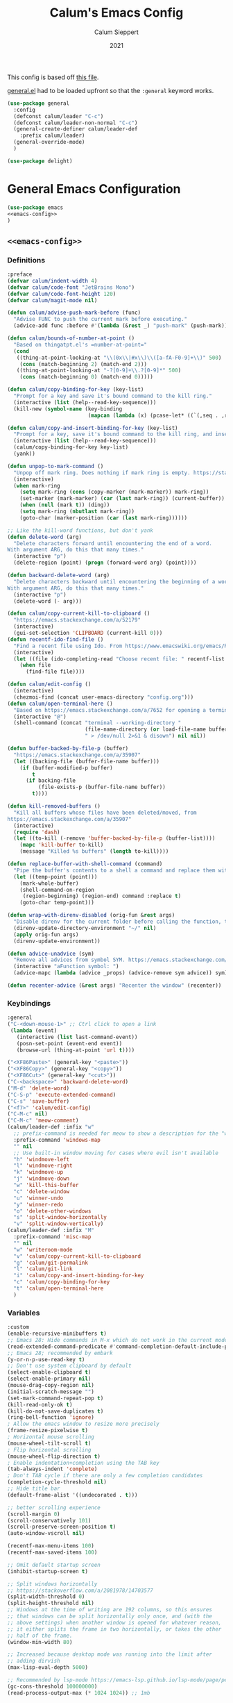 # -*- visual-fill-column-mode: nil -*-

#+Title:Calum's Emacs Config
#+Author: Calum Sieppert
#+Date: 2021
# Allow evaluation of src blocks without results blocks popping up
#+PROPERTY: header-args :results silent :tangle yes
#+STARTUP: nolatexpreview

This config is based off [[https://github.com/ianpan870102/yay-evil-emacs/blob/master/config.org][this file]].

[[https://github.com/noctuid/general.el/][general.el]] had to be loaded upfront so that the ~:general~ keyword
works.

#+begin_src emacs-lisp
(use-package general
  :config
  (defconst calum/leader "C-c")
  (defconst calum/leader-non-normal "C-c")
  (general-create-definer calum/leader-def
    :prefix calum/leader)
  (general-override-mode)
  )

(use-package delight)
  #+end_src

* General Emacs Configuration

#+BEGIN_SRC emacs-lisp :tangle yes :noweb yes
(use-package emacs
<<emacs-config>>
)
#+END_SRC

** ~<<emacs-config>>~
:PROPERTIES:
:header-args: :noweb-ref emacs-config :tangle no :results silent
:END:

*** Definitions
#+begin_src emacs-lisp
:preface
(defvar calum/indent-width 4)
(defvar calum/code-font "JetBrains Mono")
(defvar calum/code-font-height 120)
(defvar calum/magit-mode nil)

(defun calum/advise-push-mark-before (func)
  "Advise FUNC to push the current mark before executing."
  (advice-add func :before #'(lambda (&rest _) "push-mark" (push-mark))))

(defun calum/bounds-of-number-at-point ()
  "Based on thingatpt.el's =number-at-point="
  (cond
   ((thing-at-point-looking-at "\\(0x\\|#x\\)\\([a-fA-F0-9]+\\)" 500)
    (cons (match-beginning 2) (match-end 2)))
   ((thing-at-point-looking-at "-?[0-9]+\\.?[0-9]*" 500)
    (cons (match-beginning 0) (match-end 0)))))

(defun calum/copy-binding-for-key (key-list)
  "Prompt for a key and save it's bound command to the kill ring."
  (interactive (list (help--read-key-sequence)))
  (kill-new (symbol-name (key-binding
                          (mapcan (lambda (x) (pcase-let* ((`(,seq . ,raw-seq) x)) raw-seq)) key-list)))))

(defun calum/copy-and-insert-binding-for-key (key-list)
  "Prompt for a key, save it's bound command to the kill ring, and insert it."
  (interactive (list (help--read-key-sequence)))
  (calum/copy-binding-for-key key-list)
  (yank))

(defun unpop-to-mark-command ()
  "Unpop off mark ring. Does nothing if mark ring is empty. https://stackoverflow.com/a/14539202"
  (interactive)
  (when mark-ring
    (setq mark-ring (cons (copy-marker (mark-marker)) mark-ring))
    (set-marker (mark-marker) (car (last mark-ring)) (current-buffer))
    (when (null (mark t)) (ding))
    (setq mark-ring (nbutlast mark-ring))
    (goto-char (marker-position (car (last mark-ring))))))

;; Like the kill-word functions, but don't yank
(defun delete-word (arg)
  "Delete characters forward until encountering the end of a word.
With argument ARG, do this that many times."
  (interactive "p")
  (delete-region (point) (progn (forward-word arg) (point))))

(defun backward-delete-word (arg)
  "Delete characters backward until encountering the beginning of a word.
With argument ARG, do this that many times."
  (interactive "p")
  (delete-word (- arg)))

(defun calum/copy-current-kill-to-clipboard ()
  "https://emacs.stackexchange.com/a/52179"
  (interactive)
  (gui-set-selection 'CLIPBOARD (current-kill 0)))
(defun recentf-ido-find-file ()
  "Find a recent file using Ido. From https://www.emacswiki.org/emacs/RecentFiles#h5o-8"
  (interactive)
  (let ((file (ido-completing-read "Choose recent file: " recentf-list nil t)))
    (when file
      (find-file file))))

(defun calum/edit-config ()
  (interactive)
  (chezmoi-find (concat user-emacs-directory "config.org")))
(defun calum/open-terminal-here ()
  "Based on https://emacs.stackexchange.com/a/7652 for opening a terminal in the folder of the current file"
  (interactive "@")
  (shell-command (concat "terminal --working-directory "
                         (file-name-directory (or load-file-name buffer-file-name))
                         " > /dev/null 2>&1 & disown") nil nil))

(defun buffer-backed-by-file-p (buffer)
  "https://emacs.stackexchange.com/a/35907"
  (let ((backing-file (buffer-file-name buffer)))
    (if (buffer-modified-p buffer)
        t
      (if backing-file
          (file-exists-p (buffer-file-name buffer))
        t))))

(defun kill-removed-buffers ()
  "Kill all buffers whose files have been deleted/moved, from
https://emacs.stackexchange.com/a/35907"
  (interactive)
  (require 'dash)
  (let ((to-kill (-remove 'buffer-backed-by-file-p (buffer-list))))
    (mapc 'kill-buffer to-kill)
    (message "Killed %s buffers" (length to-kill))))

(defun replace-buffer-with-shell-command (command)
  "Pipe the buffer's contents to a shell a command and replace them with its output."
  (let ((temp-point (point)))
    (mark-whole-buffer)
    (shell-command-on-region
     (region-beginning) (region-end) command :replace t)
    (goto-char temp-point)))

(defun wrap-with-direnv-disabled (orig-fun &rest args)
  "Disable direnv for the current folder before calling the function, then re-enable it"
  (direnv-update-directory-environment "~/" nil)
  (apply orig-fun args)
  (direnv-update-environment))

(defun advice-unadvice (sym)
  "Remove all advices from symbol SYM. https://emacs.stackexchange.com/a/24658"
  (interactive "aFunction symbol: ")
  (advice-mapc (lambda (advice _props) (advice-remove sym advice)) sym))

(defun recenter-advice (&rest args) "Recenter the window" (recenter))
#+end_src

*** Keybindings
#+begin_src emacs-lisp
:general
("C-<down-mouse-1>" ;; Ctrl click to open a link
 (lambda (event)
   (interactive (list last-command-event))
   (posn-set-point (event-end event))
   (browse-url (thing-at-point 'url t))))

("<XF86Paste>" (general-key "<paste>"))
("<XF86Copy>" (general-key "<copy>"))
("<XF86Cut>" (general-key "<cut>"))
("C-<backspace>" 'backward-delete-word)
("M-d" 'delete-word)
("C-S-p" 'execute-extended-command)
("C-s" 'save-buffer)
("<f7>" 'calum/edit-config)
("C-M-c" nil)
("C-M-c" 'meow-comment)
(calum/leader-def :infix "w"
  ;; prefix-command is needed for meow to show a description for the "w" key
  :prefix-command 'windows-map
  "" nil
  ;; Use built-in window moving for cases where evil isn't available
  "h" 'windmove-left
  "l" 'windmove-right
  "k" 'windmove-up
  "j" 'windmove-down
  "w" 'kill-this-buffer
  "c" 'delete-window
  "u" 'winner-undo
  "y" 'winner-redo
  "o" 'delete-other-windows
  "s" 'split-window-horizontally
  "v" 'split-window-vertically)
(calum/leader-def :infix "M"
  :prefix-command 'misc-map
  "" nil
  "w" 'writeroom-mode
  "v" 'calum/copy-current-kill-to-clipboard
  "g" 'calum/git-permalink
  "l" 'calum/git-link
  "i" 'calum/copy-and-insert-binding-for-key
  "c" 'calum/copy-binding-for-key
  "t" 'calum/open-terminal-here
  )
  #+end_src

*** Variables
#+begin_src emacs-lisp
:custom
(enable-recursive-minibuffers t)
;; Emacs 28: Hide commands in M-x which do not work in the current mode.
(read-extended-command-predicate #'command-completion-default-include-p)
;; Emacs 28; recommended by embark
(y-or-n-p-use-read-key t)
;; Don't use system clipboard by default
(select-enable-clipboard t)
(select-enable-primary nil)
(mouse-drag-copy-region nil)
(initial-scratch-message "")
(set-mark-command-repeat-pop t)
(kill-read-only-ok t)
(kill-do-not-save-duplicates t)
(ring-bell-function 'ignore)
; Allow the emacs window to resize more precisely
(frame-resize-pixelwise t)
; Horizontal mouse scrolling
(mouse-wheel-tilt-scroll t)
; Flip horizontal scrolling
(mouse-wheel-flip-direction t)
; Enable indentation+completion using the TAB key
(tab-always-indent 'complete)
; Don't TAB cycle if there are only a few completion candidates
(completion-cycle-threshold nil)
;; Hide title bar
(default-frame-alist '((undecorated . t)))

;; better scrolling experience
(scroll-margin 0)
(scroll-conservatively 101)
(scroll-preserve-screen-position t)
(auto-window-vscroll nil)

(recentf-max-menu-items 100)
(recentf-max-saved-items 100)

;; Omit default startup screen
(inhibit-startup-screen t)

;; Split windows horizontally
;; https://stackoverflow.com/a/2081978/14703577
(split-width-threshold 0)
(split-height-threshold nil)
;; Windows at the time of writing are 192 columns, so this ensures
;; that windows can be split horizontally only once, and (with the
;; above settings) when another window is opened for whatever reason,
;; it either splits the frame in two horizontally, or takes the other
;; half of the frame.
(window-min-width 80)

;; Increased because desktop mode was running into the limit after
;; adding dirvish
(max-lisp-eval-depth 5000)

;; Recommended by lsp-mode https://emacs-lsp.github.io/lsp-mode/page/performance/
(gc-cons-threshold 100000000)
(read-process-output-max (* 1024 1024)) ;; 1mb

;; Recommended here: https://github.com/integral-dw/org-superstar-mode#this-mode-causes-significant-slowdown
(inhibit-compacting-font-caches t)

(compilation-scroll-output t)

;; Don't keep =kill-this-buffer= in =repeat= blacklist
(repeat-too-dangerous nil)
#+end_src

*** Config
#+begin_src emacs-lisp
:config
(put 'number 'bounds-of-thing-at-point 'calum/bounds-of-number-at-point)

(advice-add 'browse-url :around #'wrap-with-direnv-disabled)

(advice-add 'compile-goto-error :after #'recenter-advice)
(advice-add 'next-error :after #'recenter-advice)
(advice-add 'previous-error :after #'recenter-advice)

(setq-default
 word-wrap t
 ;; Always use spaces for indentation
 indent-tabs-mode nil
 tab-width calum/indent-width)

(if (member "--magit" command-line-args)
    (progn
      (setq command-line-args (delete "--magit" command-line-args))
      (setq calum/magit-mode t)
      ;; Shows "magit <git repo>" as the frame title when Magit is open
      (setq frame-title-format "%b")))

;; https://www.emacswiki.org/emacs/TransparentEmacs#h5o-1
(set-frame-parameter (selected-frame) 'alpha '(95 . 95))
;; Make sure emacsclient frames are made transparent as well
(add-hook 'after-make-frame-functions
          #'(lambda (frame)
              (set-frame-parameter frame 'alpha '(95 . 95))
              (set-scroll-bar-mode nil)))
(add-to-list 'default-frame-alist '(alpha . (95 . 95)))

;; Clean unused buffer every day at midnight
(midnight-mode 1)

;; Save command history between sessions
(savehist-mode 1)
;; Restore buffer point position when reopening buffers
(save-place-mode 1)

(tool-bar-mode -1)
(menu-bar-mode -1)
;; Allow opening recent files
;; https://www.emacswiki.org/emacs/RecentFiles
(recentf-mode 1)
#+END_SRC

* Configuration for built-in packages

** Project.el
#+begin_src emacs-lisp
(use-package project
  :straight nil)
#+end_src

** Syntax checking with flymake
#+begin_src emacs-lisp
(use-package flymake
  :straight nil
  :general
  (:keymaps 'flymake-mode-map
            "M-n" 'flymake-goto-next-error
            "M-p" 'flymake-goto-prev-error)
  :config
  (calum/advise-push-mark-before 'flymake-goto-next-error)
  (calum/advise-push-mark-before 'flymake-goto-prev-error))
#+end_src

** Simple completion with dabbrev
#+begin_src emacs-lisp
(use-package dabbrev
  :custom
  (dabbrev-ignored-buffer-regexps '("\\.\\(?:pdf\\|jpe?g\\|png\\)\\'"))
  (dabbrev-case-replace nil))
#+end_src

** Window config history
Undo/redo window configuration changes using ~C-c <left>~ / ~C-c <right>~.
#+begin_src emacs-lisp
(use-package winner
  :straight nil
  :config
  (winner-mode 1))
#+end_src

** Compilation colours
Enable terminal colours in the compilation buffer. From https://stackoverflow.com/a/71785402
#+begin_src emacs-lisp
(use-package ansi-color
    :hook (compilation-filter . ansi-color-compilation-filter))
#+end_src

** Disable scroll-bar

#+BEGIN_SRC emacs-lisp
(use-package scroll-bar
  :straight nil
  :config (set-scroll-bar-mode nil))
#+END_SRC

** File-related tweaks

Don’t bother confirming killing processes and don’t let backup~ files scatter around.

#+begin_src emacs-lisp
(use-package files
  :straight nil
  :config
  (setq confirm-kill-processes nil
        create-lockfiles nil ; don't create .# files
        make-backup-files nil))
#+end_src

** Clean up whitespace on save
#+BEGIN_SRC emacs-lisp
(use-package whitespace
  :straight nil
  :hook (before-save . whitespace-cleanup))
#+END_SRC
** Font

See [[*Load theme][Load theme]] for additional font selection with the poet theme.
#+BEGIN_SRC emacs-lisp
(use-package frame
  :straight nil
  :config
  (set-face-attribute 'default nil
                      :family calum/code-font
                      :height calum/code-font-height
                      :weight 'normal))
#+END_SRC
** Mouse wheel (track-pad) scroll speed
By default, the scrolling is way too fast to be precise and helpful,
let's tune it down a little bit.
#+BEGIN_SRC emacs-lisp
(use-package mwheel
  :straight nil
  :config (setq mouse-wheel-scroll-amount '(2 ((shift) . 1))
                mouse-wheel-progressive-speed nil))
#+END_SRC
** Automatically refreshes the buffer for changes outside of Emacs
Auto refreshes every 2 seconds. Don't forget to refresh the version
control status as well.
#+BEGIN_SRC emacs-lisp
(use-package autorevert
  :straight nil
  :config
  (global-auto-revert-mode +1)
  (setq auto-revert-interval 2
        auto-revert-check-vc-info t
        global-auto-revert-non-file-buffers t
        auto-revert-verbose nil))
#+END_SRC
** Spell Check

Turn on spell checking for text modes and configure keybindings under
~C-c s~.
#+begin_src emacs-lisp
(use-package flyspell
  :straight nil
  :delight
  :preface
  (defun flyspell-check-next-highlighted-word ()
    "Custom function to spell check next highlighted word
Based off https://www.emacswiki.org/emacs/FlySpell#h5o-7"
    (interactive)
    (let ((previous-point (point)))
      (flyspell-goto-next-error)
      (ispell-word)
      (goto-char previous-point)))
  :general
  (calum/leader-def
    :infix "s"
    :prefix-command 'spell-check-map
    "t" '(flyspell-mode
          :which-key "toggle spell check")
    "p" '(flyspell-check-previous-highlighted-word
          :which-key "spell check previous word")
    "n" '(flyspell-check-next-highlighted-word
          :which-key "spell check next word")
    "b" '(ispell-buffer
          :which-key "spell check buffer")))
#+end_src
** Eldoc
Just disabling the display in the mode-bar.
#+begin_src emacs-lisp
(use-package eldoc
  :delight)
#+end_src
** Ediff
Make ediff not use a new frame for the control window, it doesn't play
nicely with xmonad.
#+begin_src emacs-lisp
(use-package ediff
  :config
  (setq ediff-window-setup-function 'ediff-setup-windows-plain))
#+end_src
** Latex
#+begin_src emacs-lisp
(use-package tex-mode
  :preface
  (defun latexindent-format-buffer ()
    (interactive)
    (replace-buffer-with-shell-command "latexindent")
    (recenter))
  :hook
  (TeX-mode . visual-line-mode)
  (TeX-mode . visual-fill-column-mode)
  ;; Format before save, based on https://emacs.stackexchange.com/a/5777
  (TeX-mode . (lambda () (add-hook 'before-save-hook 'latexindent-format-buffer nil 'local)))
  :config
  (setq tab-width 4))
#+end_src
* Third-party packages

** GUI enhancements
*** Load theme
Doom Nord theme
#+begin_src emacs-lisp
(use-package doom-themes
  ;; :disabled
  :custom-face
  (lsp-face-highlight-read ((t (:background "#363c4a" :foreground "#F0F4FC" :weight bold))))
  (lsp-ui-sideline-symbol-info ((t (:extend t :background "#2E3440" :foreground "#656c7c"))))
  (meow-region-cursor-1 ((t (:background "#6eee88c8a463" :foreground "#ECEFF4"))))
  (meow-region-cursor-2 ((t (:background "#5c5c6fef8706" :foreground "#ECEFF4"))))
  (meow-region-cursor-3 ((t (:background "#49c9571669a9" :foreground "#ECEFF4"))))
  (org-block ((t (:extend t :background unspecified))))
  (org-block-begin-line ((t (:inherit org-block :extend t :background "#373E4C" :foreground "#6f7787"))))
  (org-hide ((t nil)))
  (region ((t (:extend t :background "#373e4c"))))
  (secondary-selection ((t (:extend t :background "#373e4c"))))
  (show-paren-match ((t (:background "dim gray" :foreground "white"))))
  :custom
  (doom-nord-brighter-modeline nil)
  (doom-nord-brighter-comments t)
  (doom-nord-comment-bg nil)
  (doom-nord-region-highlight t)
  :config
  (load-theme 'doom-nord t))
#+end_src

[[https://github.com/sashimacs/os1-theme][Os1 theme]]

#+begin_src emacs-lisp
(use-package os1-theme
  :disabled
  :straight (os1-theme :type git :host github :repo "sashimacs/os1-theme"))
#+end_src
*** Modeline
[[https://github.com/TheBB/spaceline][Spaceline]]
#+begin_src emacs-lisp
(use-package spaceline
  :custom
  (powerline-default-separator 'wave)
  (spaceline-workspace-numbers-unicode t)
  (spaceline-window-numbers-unicode t)
  :config
  (spaceline-emacs-theme))
#+end_src

*** Syntax highlighting
Lightweight syntax highlighting improvement for numbers and escape
sequences (e.g. ~\n, \t~).
#+BEGIN_SRC emacs-lisp
  (use-package highlight-numbers
    :hook (prog-mode . highlight-numbers-mode))

  (use-package highlight-escape-sequences
    :hook (prog-mode . hes-mode))
#+END_SRC

*** Unicode fonts
Makes sure fonts for various icons are found:
https://github.com/rolandwalker/unicode-fonts

#+begin_src emacs-lisp
(use-package unicode-fonts
  :config
  (unicode-fonts-setup))
#+end_src

*** Tabs (via centaur)
https://github.com/ema2159/centaur-tabs

#+begin_src emacs-lisp
(use-package centaur-tabs
  :after persp-mode
  :custom
  (centaur-tabs-style "bar")
  (centaur-tabs-height 32)
  (centaur-tabs-set-icons t)
  (centaur-tabs-show-new-tab-button t)
  (centaur-tabs-set-modified-marker t)
  (centaur-tabs-show-navigation-buttons nil)
  (centaur-tabs-set-bar 'over)
  (centaur-tabs-show-count nil)
  ;; (centaur-tabs-label-fixed-length 15)
  ;; (centaur-tabs-gray-out-icons 'buffer)
  ;; (centaur-tabs-plain-icons t)
  (x-underline-at-descent-line t)
  (centaur-tabs-left-edge-margin nil)
  (centaur-tabs-set-close-button t)
  (centaur-tabs--buffer-show-groups nil)
  (centaur-tabs-cycle-scope 'default)
  (centaur-tabs-adjust-buffer-order t)
  (centaur-tabs-enable-ido-completion nil)
  :hook
  (term-mode . centaur-tabs-local-mode)
  (calendar-mode . centaur-tabs-local-mode)
  (org-agenda-mode . centaur-tabs-local-mode)
  :general
  (calum/leader-def :infix "t" :prefix-command 'tab-actions-map
    "l" '("forward tab" . centaur-tabs-forward-tab)
    "L" '("forward tab other window" . centaur-tabs-forward-tab-other-window)
    "h" '("back tab" . centaur-tabs-backward-tab)
    "H" '("backward tab other window" . centaur-tabs-backward-tab-other-window)
    "j" '("forward tab group" . centaur-tabs-forward-group)
    "k" '("back tab group" . centaur-tabs-backward-group)
    "t" '("switch tab group" . centaur-tabs-switch-group)
    "w" '("kill others in group" . centaur-tabs-kill-other-buffers-in-current-group)
    "g" '("show group tabs" . centaur-tabs-toggle-groups)
    "m" '("toggle tabs mode" . centaur-tabs-mode)
    "<backspace>" '("kill group" . centaur-tabs-kill-all-buffers-in-current-group)
    "<delete>" '("kill unmodified in group" . centaur-tabs-kill-unmodified-buffers-in-current-group)
    "*" '("keep only tabs matching pattern" . centaur-tabs-keep-match-buffers-in-current-group)
    "?" '("kill tabs matching pattern" . centaur-tabs-kill-buffer-match-rule)
    "[" '("first tab" . centaur-tabs-select-beg-tab)
    "]" '("last tab" . centaur-tabs-select-end-tab)
    "<" '("move tab left" . centaur-tabs-move-current-tab-to-left)
    ">" '("move tab right" . centaur-tabs-move-current-tab-to-right)
    )
  :config
  (centaur-tabs-enable-buffer-reordering)
  (centaur-tabs-change-fonts (face-attribute 'default :font) 110)
  (centaur-tabs-headline-match)
  (setq uniquify-separator "/")
  (setq uniquify-buffer-name-style 'forward)
  ;; Integrate with persp-mode, based on
  ;; https://github.com/ema2159/centaur-tabs/issues/163#issuecomment-896530659
  (defun calum/get-buffer-persp-group (buffer)
    (let* ((name))
      (dolist (persp (persp-persps))
        (if persp
            (if (persp-contain-buffer-p buffer persp)
                (setq name (safe-persp-name persp)))))
      name))
  (defun centaur-tabs-buffer-groups ()
    "`centaur-tabs-buffer-groups' control buffers' group rules.

Group centaur-tabs with mode if buffer is derived from `eshell-mode' `emacs-lisp-mode' `dired-mode' `org-mode' `magit-mode'.
All buffer name start with * will group to \"Emacs\".
Other buffer group by `centaur-tabs-get-group-name' with project name."
    (list
     (let ((buf-persp-name (calum/get-buffer-persp-group (current-buffer))))
       (cond
        ((and buf-persp-name (not (string= buf-persp-name persp-nil-name))) buf-persp-name)
        ((or (string-equal "*" (substring (buffer-name) 0 1))
             (memq major-mode '(magit-process-mode
                                magit-status-mode
                                magit-diff-mode
                                magit-log-mode
                                magit-file-mode
                                magit-blob-mode
                                magit-blame-mode
                                )))
         "Emacs")
        ((derived-mode-p 'prog-mode)
         "Editing")
        ((derived-mode-p 'dired-mode)
         "Dired")
        ((memq major-mode '(helpful-mode
                            help-mode))
         "Help")
        ((memq major-mode '(org-mode
                            org-agenda-clockreport-mode
                            org-src-mode
                            org-agenda-mode
                            org-beamer-mode
                            org-indent-mode
                            org-bullets-mode
                            org-cdlatex-mode
                            org-agenda-log-mode
                            diary-mode))
         "OrgMode")
        (t
         (centaur-tabs-get-group-name (current-buffer)))))))
  (centaur-tabs-mode t))
#+end_src

** Git Integration
*** Magit
See [[https://github.com/emacs-evil/evil-collection/blob/d1dec4ef730554a2b9d5b96098abf166685aaa38/modes/magit/evil-collection-magit.el#L289][here]] for useful mappings and commands
#+BEGIN_SRC emacs-lisp
(use-package magit
  :init
  (setq forge-add-default-bindings t)
  :general
  (calum/leader-def
    :keymaps 'override
    "g" '(magit-status :which-key "magit"))
  (:keymaps 'magit-mode-map
            "C-SPC" 'magit-diff-show-or-scroll-up
            "x" 'magit-delete-thing
            ;; Shift-tab
            "<backtab>" 'magit-section-cycle)
  :delight magit-wip-mode
  :preface
  (defun magit-choose ()
    "Choose git repo then open magit status
  From here https://github.com/magit/magit/issues/3139#issuecomment-319047034"
    (interactive)
    (let ((current-prefix-arg t))
      (call-interactively 'magit-status)))
  :config
  (if calum/magit-mode
      (progn
        ;; Open Magit in full screen
        (setq magit-display-buffer-function #'magit-display-buffer-fullframe-status-v1)))

  ;; Automatically put us in full insert mode for commit editing
  (add-hook 'with-editor-mode-hook #'meow-insert)

  ;; Update commit views when scrolling through commits in status
  (add-hook 'magit-section-movement-hook 'magit-status-maybe-update-revision-buffer)

  ;; https://github.com/dgutov/diff-hl#magit
  (add-hook 'magit-pre-refresh-hook 'diff-hl-magit-pre-refresh)
  (add-hook 'magit-post-refresh-hook 'diff-hl-magit-post-refresh)

  ;; https://magit.vc/manual/magit/Wip-Modes.html
  (magit-wip-mode 1)

  (setq magit-diff-refine-hunk t
        )

  ;; From the mamual on magit-branch-or-checkout
  (transient-replace-suffix 'magit-branch 'magit-checkout
    '("b" "dwim" magit-branch-or-checkout))
  (transient-append-suffix 'magit-log "-L"
    '("-m" "Omit merge commits" "--no-merges"))
  (transient-append-suffix 'magit-log-refresh "-L"
    '("-m" "Omit merge commits" "--no-merges"))
  )
#+END_SRC

https://github.com/dandavison/magit-delta
Slows down magit alot, and breaks the display, seemingly due to large
file (a package-lock.json)
#+begin_src emacs-lisp
;; (use-package magit-delta
;;   :hook (magit-mode . magit-delta-mode))
#+end_src

*** Forge
[[https://magit.vc/manual/forge/index.html#Top][Forge]] for Github integration in Magit. Expects the ~~/.authinfo~ file
to have been properly filled with the Github key (see the forge
documentation).
#+begin_src emacs-lisp
  (use-package forge
    :after magit
    :config
    (setq auth-sources '("~/.config/emacs/.authinfo")
          forge-owned-accounts '(("rynoV") nil)))
#+end_src

*** Code Review
#+begin_src emacs-lisp
(use-package code-review
  :general
  (calum/leader-def :keymaps 'forge-topic-mode-map
            "r" 'code-review-forge-pr-at-point
            )
  (calum/leader-def :keymaps 'code-review-mode-map
            "M-n" 'code-review-comment-jump-next
            "M-p" 'code-review-comment-jump-previous
            )
  :config
  (add-hook 'code-review-mode-hook #'emojify-mode)
  (setq code-review-fill-column 80)
  (setq code-review-auth-login-marker 'forge))
#+end_src

*** Git Gutter (via diff-hl)
#+begin_src emacs-lisp
(use-package diff-hl
  :config
  (global-diff-hl-mode)
  (diff-hl-flydiff-mode))
#+end_src

** Text editing
*** Meow
#+begin_src emacs-lisp
(general-define-key
 "C-M-n" nil
 "C-M-p" nil
 "C-M-n" 'next-line
 "C-M-p" 'previous-line)
(use-package meow
  :after smartparens
  :preface
  (defun calum/meow-escape ()
    "Quit INSERT or quit minibuffer or do nothing. From https://github.com/meow-edit/meow/discussions/186#discussioncomment-1999930"
    (interactive)
    (cond
     ((meow-insert-mode-p)
      (meow-insert-exit))
     ((minibufferp)
      (keyboard-escape-quit))
     (t)))

  (defun calum/meow-pop-to-mark ()
    "Go back through the mark ring."
    (interactive)
    (set-mark-command 4)
    (recenter))
  (defun calum/meow-setup ()
    (interactive)
    (setq meow-cheatsheet-layout meow-cheatsheet-layout-qwerty
          meow--kbd-forward-line "C-M-n"
          meow--kbd-backward-line "C-M-p"
          meow-use-dynamic-face-color t
          meow-expand-exclude-mode-list nil)

    (meow-motion-overwrite-define-key
     '("j" . meow-next)
     '("k" . meow-prev)
     '("'" . calum/avy-map)
     '("<escape>" . ignore))
    (meow-leader-define-key
     ;; SPC j/k will run the original command in MOTION state.
     '("j" . "H-j")
     '("k" . "H-k")
     ;; Use SPC (0-9) for digit arguments.
     '("1" . meow-digit-argument)
     '("2" . meow-digit-argument)
     '("3" . meow-digit-argument)
     '("4" . meow-digit-argument)
     '("5" . meow-digit-argument)
     '("6" . meow-digit-argument)
     '("7" . meow-digit-argument)
     '("8" . meow-digit-argument)
     '("9" . meow-digit-argument)
     '("0" . meow-digit-argument)
     '("/" . meow-keypad-describe-key)
     '("?" . meow-cheatsheet))
    (meow-normal-define-key
     '("0" . meow-expand-0)
     '("9" . meow-expand-9)
     '("8" . meow-expand-8)
     '("7" . meow-expand-7)
     '("6" . meow-expand-6)
     '("5" . meow-expand-5)
     '("4" . meow-expand-4)
     '("3" . meow-expand-3)
     '("2" . meow-expand-2)
     '("1" . meow-expand-1)
     '("/" . meow-visit)
     '("?" . nil)
     '("-" . negative-argument)
     '(";" . meow-reverse)
     '("," . meow-inner-of-thing)
     '("." . meow-bounds-of-thing)
     '(">" . repeat)
     '("<" . calum/meow-pop-to-mark)
     '("[" . meow-beginning-of-thing)
     '("]" . meow-end-of-thing)
     '("$" . calum/query-replace-map)
     '("a" . meow-append)
     '("A" . meow-open-below)
     '("b" . meow-back-word)
     '("B" . meow-back-symbol)
     '("c" . meow-change-save)
     '("C" . comment-line)
     '("d" . meow-delete)
     '("D" . meow-kill-whole-line)
     '("e" . meow-next-word)
     '("E" . meow-next-symbol)
     '("f" . meow-find-expand)
     '("F" . eldoc-box-help-at-point)
     '("g" . meow-cancel-selection)
     '("G" . meow-grab)
     '("h" . meow-left)
     '("H" . meow-left-expand)
     '("i" . meow-insert)
     '("I" . meow-open-above)
     '("j" . meow-next)
     '("J" . meow-next-expand)
     '("k" . meow-prev)
     '("K" . meow-prev-expand)
     '("l" . meow-right)
     '("L" . meow-right-expand)
     '("m" . meow-join)
     '("n" . meow-search)
     '("N" . meow-nav-mode)
     '("o" . meow-block)
     '("O" . meow-to-block)
     '("p" . meow-yank)
     '("P" . meow-paren-mode)
     '("q" . meow-quit)
     '("Q" . meow-goto-line)
     '("r" . meow-replace)
     '("R" . meow-swap-grab)
     '("s" . meow-kill)
     '("t" . meow-till-expand)
     '("u" . meow-undo)
     '("U" . undo-tree-redo)
     '("v" . meow-find-ref)
     '("V" . meow-pop-marker)
     '("w" . meow-mark-word)
     '("W" . meow-mark-symbol)
     '("x" . meow-line)
     '("X" . join-line)
     '("y" . meow-save)
     '("Y" . meow-sync-grab)
     '("z" . calum/paren-map)
     '("Z" . meow-pop-selection)
     '("'" . calum/avy-map)
     '("\"" . calum/mc-map)
     '("<escape>" . calum/meow-escape)
     '("<f4>" . meow-kmacro-lines)
     '("<f5>" . meow-kmacro-matches)))

  (defun calum/meow--minibuffer-setup ()
    "meow--minibuffer-setup but without the code to disable meow text editing"
    (when (or (member this-command meow-grab-fill-commands)
              (member meow--keypad-this-command meow-grab-fill-commands))
      (when-let ((s (meow--second-sel-get-string)))
        (insert s)))
    (meow-insert-mode))

  (defvar meow-nav--direction 'forward "Which direction the movement commands should move")

  (defun meow-nav--update-modeline ()
    "Update the modeline to show the current direction."
    (delight 'meow-nav-mode (if (equal 'forward meow-nav--direction) " [NAV]+" " [NAV]-") t)
    (force-mode-line-update))

  (defun meow-nav-swap-direction ()
    "Swap the movement direction"
    (interactive)
    (setq meow-nav--direction (if (equal 'forward meow-nav--direction) 'backward 'forward))
    (meow-nav--update-modeline))

  (defun calum/diff-hl-previous-hunk (arg)
    "Like its namesake, but takes a prefix argument to determine how many hunks to move."
    (interactive "p")
    (dotimes (i (abs arg))
      (diff-hl-previous-hunk)))

  (defun calum/diff-hl-next-hunk (arg)
    "Like its namesake, but takes a prefix argument to determine how many hunks to move."
    (interactive "p")
    (message (number-to-string arg))
    (dotimes (i (abs arg))
      (diff-hl-next-hunk)))

  (defmacro meow-nav--mk-movement (fwd bkwd name doc)
    `(defun ,name (arg)
       ,doc
       (interactive "P")
       (let ((current-prefix-arg arg))
         (call-interactively
          (if (equal 'forward meow-nav--direction) ,fwd ,bkwd)))))

  (meow-nav--mk-movement 'end-of-defun 'beginning-of-defun meow-nav-move-defun "Move by function definition")
  (meow-nav--mk-movement 'View-scroll-half-page-forward 'View-scroll-half-page-backward meow-nav-move-half-page "Move by half pages")
  (meow-nav--mk-movement 'next-error 'previous-error meow-nav-move-error "Move by compilation-mode errors")
  (meow-nav--mk-movement 'flymake-goto-next-error 'flymake-goto-prev-error meow-nav-move-flymake-error "Move by flymake errors")
  (meow-nav--mk-movement 'View-scroll-line-forward 'View-scroll-line-backward meow-nav-move-line "Scroll single lines")
  (meow-nav--mk-movement 'calum/diff-hl-next-hunk 'calum/diff-hl-previous-hunk meow-nav-move-hunk "Move by version control hunk")
  (meow-nav--mk-movement 'scroll-left 'scroll-right meow-nav-move-scroll-horizontal "Scroll left/right")
  (meow-nav--mk-movement 'scroll-other-window 'scroll-other-window-down meow-nav-move-scroll-other "Scroll other window")

  (defun calum/meow-setup-extra ()
    ;; From
    ;; https://github.com/meow-edit/meow/discussions/186#discussioncomment-1999930,
    ;; to allow using normal mode in minibuffer
    ;; Don't ignore cursor shape changes in minibuffer
    (delete (cons 'minibufferp 'meow--update-cursor-default)
            meow-update-cursor-functions-alist)
    ;; Remove default minibuffer setup
    (remove-hook 'minibuffer-setup-hook 'meow--minibuffer-setup)
    ;; Use INSERT state in minibuffer by default, then later we can
    ;; switch to NORMAL with ESC
    (add-hook 'minibuffer-setup-hook 'calum/meow--minibuffer-setup)

    ;; Add more built-in "thing"s for meow to use. For example, select
    ;; a url with ". u". Note: "number" didn't have a
    ;; 'bounds-of-thing-at-point definition, so I added one further up
    ;; this file
    (cl-loop for charthing in '((?\s . whitespace) (?n . number) (?@ . email) (?f . filename) (?u . url)) do
             (let ((thing (cdr charthing)))
               (meow-thing-register thing thing thing)
               (add-to-list 'meow-char-thing-table charthing)))
    ;; Use ; to reverse search, or reverse point and mark when selection is active
    (add-to-list 'meow-selection-command-fallback '(meow-reverse . negative-argument))
    ;; Use <f4> to execute the current macro on each line in the
    ;; selection, or if no selection just call the macro
    (add-to-list 'meow-selection-command-fallback '(meow-kmacro-lines . meow-end-or-call-kmacro))

    ;; Custom state for navigation only. Uses view-mode to disallow
    ;; editing and enable special navigation functions. Keymap is
    ;; based on normal state, but overrides keys that change text to
    ;; use them for navigation. Tries to keep all other normal state
    ;; keys the same. The mode keeps track of a current "direction",
    ;; and one key swaps the direction. Keys make movements
    ;; "backwards" or "forwards" depending on the current direction;
    ;; what backwards and forwards mean depends on the movement. This
    ;; model saves on keybinding space and eases binding memorization,
    ;; as I only have to remember one key per movement type, and when
    ;; I want to switch direction I use the same key every time.
    (setq meow-nav-keymap (make-composed-keymap (copy-keymap meow-normal-state-keymap) 'view-mode-map))
    (meow-define-state nav
      "Meow state for navigating files and selecting text."
      :lighter " [NAV]"
      :keymap meow-nav-keymap
      (cond
       (meow-nav-mode
        (view-mode 1)
        (meow-nav--update-modeline))
       (t (view-mode -1))))

    (setq meow-cursor-type-nav 'hollow)

    (meow-define-keys 'nav
      '("<escape>" . meow-normal-mode)
      '("N" . meow-normal-mode)
      ;; Bind upper and lower so I can swap direction without lifting
      ;; shift key if needed
      '("a" . meow-nav-swap-direction)
      '("A" . meow-nav-swap-direction)
      '("d" . meow-nav-move-defun)
      '("p" . meow-nav-move-half-page)
      '("c" . meow-nav-move-hunk)
      '("q" . meow-nav-move-flymake-error)
      '("u" . meow-nav-move-error)
      '("i" . meow-nav-move-line)
      '("P" . meow-nav-move-scroll-horizontal)
      '("R" . meow-nav-move-scroll-other)
      ;; '("r" . ?)
      ;; '("m" . ?)
      '("Z" . recenter-top-bottom))
    (add-to-list 'minor-mode-overriding-map-alist (cons 'meow-nav-mode meow-nav-keymap))

    (setq meow-paren-keymap 'calum/paren-map)
    (meow-define-state paren
      "meow state for interacting with smartparens"
      :lighter " [P]"
      :keymap meow-paren-keymap)

    (setq meow-cursor-type-paren 'bar)

    (meow-define-keys 'paren
      '("<escape>" . meow-normal-mode)
      '("u" . meow-undo)
      '("-" . negative-argument))
    (add-to-list 'minor-mode-overriding-map-alist (cons 'meow-nav-mode meow-nav-keymap)))
  :hook
  (meow-global-mode . calum/meow-setup-extra)
  (meow-mode . calum/meow-setup-extra)
  :config
  (setq meow-keypad-leader-dispatch calum/leader)
  (calum/meow-setup)
  (meow-global-mode 1))
#+end_src

*** Edit surrounding pairs (smartparens)
#+begin_src emacs-lisp
(use-package smartparens
  :delight
  :after hungry-delete
  :init
  (define-prefix-command 'calum/paren-map)
  :defines (calum/paren-map)
  :preface
  (defmacro def-pairs (pairs)
    "Define functions for pairing. PAIRS is an alist of (NAME . STRING)
conses, where NAME is the function name that will be created and
STRING is a single-character string that marks the opening character.

  (def-pairs ((paren . \"(\")
              (bracket . \"[\"))

defines the functions WRAP-WITH-PAREN and WRAP-WITH-BRACKET,
respectively.

From https://ebzzry.com/en/emacs-pairs/"
    `(progn
       ,@(loop for (key . val) in pairs
               collect
               `(defun ,(read (concat "wrap-with-" (prin1-to-string key) "s"))
                    (&optional arg)
                  (interactive "p")
                  (sp-wrap-with-pair ,val)))))

  (def-pairs ((single-quote . "'")
              (double-quote . "\"")
              (back-quote . "`")))
  :general
  ("<backspace>" 'sp-backward-delete-char
   "<delete>" 'sp-delete-char)
  (:keymaps 'calum/paren-map
            "s" 'sp-wrap-square
            "c" 'sp-wrap-curly
            "r" 'sp-wrap-round
            "'" 'wrap-with-single-quotes
            "\"" 'wrap-with-double-quotes
            "`" 'wrap-with-back-quotes
            "d" 'sp-splice-sexp
            "w" 'sp-rewrap-sexp
            "l" 'sp-forward-sexp
            "L" 'sp-slurp-hybrid-sexp
            "h" 'sp-backward-sexp
            "H" 'sp-highlight-current-sexp
            "j" 'sp-down-sexp
            "k" 'sp-up-sexp
            "K" 'sp-kill-hybrid-sexp
            "n" 'sp-next-sexp
            "p" 'sp-previous-sexp
            "P" 'sp-push-hybrid-sexp
            "b" 'sp-beginning-of-sexp
            "e" 'sp-end-of-sexp
            ">" 'sp-beginning-of-next-sexp
            "<" 'sp-end-of-previous-sexp
            "D" 'sp-kill-sexp
            "y" 'sp-copy-sexp
            "," 'sp-transpose-sexp
            "o" 'sp-select-next-thing
            "O" 'sp-select-next-thing-exchange
            "S" 'sp-split-sexp
            "J" 'sp-join-sexp
            "t" 'sp-transpose-sexp
            "T" 'sp-transpose-hybrid-sexp
            "a" 'sp-add-to-next-sexp
            "A" 'sp-add-to-previous-sexp
            "v" 'sp-forward-slurp-sexp
            "V" 'sp-forward-barf-sexp
            "." 'sp-convolute-sexp
            ";" 'sp-comment
            "c" '(lambda () (interactive) (sp-change-enclosing) (meow-insert-mode))
            "C" '(lambda () (interactive) (sp-change-inner) (meow-insert-mode))
            "x" 'sp-extract-after-sexp
            "X" 'sp-extract-before-sexp
            "!" 'sp-prefix-pair-object
            "@" 'sp-prefix-save-excursion
            "#" 'sp-prefix-symbol-object
            "$" 'sp-prefix-tag-object)
  :hook
  (org-mode . (lambda () (require 'smartparens-latex)))
  :config
  (require 'smartparens-config)
  (smartparens-global-mode)
  (show-smartparens-global-mode)
  (sp-with-modes 'org-mode
    (sp-local-pair "\\langle" "\\rangle"
                   :post-handlers '(sp-latex-insert-spaces-inside-pair))))
#+end_src
*** Structural editing (tree sitter)
#+begin_src emacs-lisp
(use-package tree-sitter
  :hook
  (tree-sitter-after-on . tree-sitter-hl-mode)
  :config
  (global-tree-sitter-mode)
  (add-to-list 'tree-sitter-major-mode-language-alist '(purescript-mode . haskell))
  (add-to-list 'tree-sitter-major-mode-language-alist '(typescriptreact-mode . tsx))
  )
(use-package tree-sitter-langs
  :after tree-sitter)
#+end_src

**** Combobulate
https://github.com/mickeynp/combobulate uses tree sitter for
navigation and editing, still early stages project. Will require setup
for whatever languages I want.
#+begin_src emacs-lisp
(use-package combobulate
  :straight (combobulate :type git :host github :repo "mickeynp/combobulate")
  ;; Ensure `combobulate-mode` is activated when you launch a mode it supports
  ;; :hook
  ;; (purescript-mode . combobulate-mode)
  :preface
  (defun combobulate-setup-purescript ()
    (setq combobulate-manipulation-node-cluster-queries
          '((function_definition . (haskell (signature (_)) @match (function (_))))))
    (setq combobulate-navigation-node-types '(module
                                              function
                                              )))
  :config
  ;; (add-to-list 'combobulate-setup-functions-alist '(purescript-mode . combobulate-setup-purescript))
  )
#+end_src

*** Repeated edits

**** Multiple Cursors
https://github.com/magnars/multiple-cursors.el
#+begin_src emacs-lisp
(use-package multiple-cursors
  :general
  (:prefix-command 'calum/mc-map
                   "e" 'mc/edit-lines
                   "n" 'mc/cycle-forward
                   "p" 'mc/cycle-backward
                   "h" 'mc/edit-beginnings-of-lines
                   "l" 'mc/edit-ends-of-lines
                   "j" 'mc/mark-next-like-this
                   "k" 'mc/mark-previous-like-this
                   "m" 'mc/mark-more-like-this-extended
                   "a" 'mc/mark-all-dwim
                   "d" 'mc/mark-all-like-this-in-defun
                   )
  (:keymaps 'mc/keymap "<return>" nil)
  :custom
  (mc/edit-lines-empty-lines 'ignore))
#+end_src

**** Visual Regexp
https://github.com/benma/visual-regexp.el/
#+begin_src emacs-lisp
(use-package visual-regexp
  :general
  (:prefix-command 'calum/query-replace-map
                   "$" 'vr/replace
                   "m" 'vr/mc-mark
                   "q" 'vr/query-replace)
  :preface
  ;; Workaround to replace in the whole buffer
  ;; https://github.com/benma/visual-regexp.el/issues/16#issuecomment-877800085
  (defun vr--use-whole-buffer ()
    (unless (region-active-p) (setq vr--target-buffer-start (point-min))))
  :config
  (advice-add 'vr--set-target-buffer-start-end :after 'vr--use-whole-buffer)
  (calum/advise-push-mark-before 'vr/replace)
  (calum/advise-push-mark-before 'vr/mc-mark)
  (calum/advise-push-mark-before 'vr/query-replace))
#+end_src

** Org Mode
:PROPERTIES:
:ID:       14d53b60-22e4-416a-807d-33d001476862
:END:
*** General Setup
Documentation:
- [[help:org-capture-templates][Capture templates]]
- [[help:org-refile-targets][Org refile]]
- [[https://github.com/cdominik/cdlatex][CDLatex]]
- [[https://orgmode.org/manual/CDLaTeX-mode.html][CDLatex Org Mode]]
- [[info:org#Setting options][info:org#Setting options]]


Configures [[https://mobileorg.github.io/][Org Mobile]] syncing so I can write and view notes on my
IPhone. This requires [[https://rclone.org/docs/][rclone]] to be setup with a Dropbox provider named
~dropbox~.

#+begin_src emacs-lisp
(use-package cdlatex
  :if (not calum/magit-mode)
  :custom
  (cdlatex-make-sub-superscript-roman-if-pressed-twice t)
  (cdlatex-math-symbol-alist '((?\" ("\\cap"))
                               (?@ ("\\text{?}"))))
  )
#+end_src

#+begin_src emacs-lisp
(use-package tex
  :straight auctex)
#+end_src

#+begin_src emacs-lisp
(use-package simple
  :straight (:type built-in)
  :delight
  (visual-line-mode nil "simple")
  (auto-fill-function nil "simple"))
#+end_src

#+BEGIN_SRC emacs-lisp :tangle yes :noweb yes
(use-package org
  :if (not calum/magit-mode)
  :delight org-cdlatex-mode
  <<org-config>>
  )
#+END_SRC

**** ~<<org-config>>~
:PROPERTIES:
:header-args: :noweb-ref org-config :tangle no :results silent
:END:

***** Hooks
#+begin_src emacs-lisp
  :hook ((org-mode . visual-line-mode)
         ;; (org-mode . org-indent-mode)
         ;; org-cdlatex-mode is useful for working with latex in org
         (org-mode . turn-on-org-cdlatex)
         ;; Wrap lines visually at the fill column
         ;; (org-mode . visual-fill-column-mode)
         (org-mode . auto-fill-mode)
         ;; (org-mode . calum/set-keyword-faces-org)
         (org-metaleft . calum/org-metaleft-hook)
         (org-metaright . calum/org-metaright-hook))
  #+end_src

***** Definitions
#+begin_src emacs-lisp
  :preface
  (defvar calum/todo-super-agenda-groups '((:auto-outline-path t)))

  (defun calum/set-keyword-faces-org ()
    "https://hugocisneros.com/org-config/#hide-face-characters"
    (mapc (lambda (pair) (push pair prettify-symbols-alist))
          '(("TODO" .     "")
            ("DONE" .     "")
            ("#+begin_quote" . "“")
            ("#+end_quote" . "”")))
    (prettify-symbols-mode +1)
    )

  (defun calum/paste-html-to-org ()
    "Take content from clipboard that can be converted to HTML and paste it as Org mode text using Pandoc

Based off this https://github.com/howardabrams/dot-files/blob/master/emacs-org.org#better-pasting"
    (interactive)
    (let ((text (shell-command-to-string "xclip -out -selection 'clipboard' -t text/html | pandoc -f html -t org")))
      (kill-new text)
      (yank)))
  (defun calum/org-at-item-p ()
    (or (org-in-item-p)
        (and (org-region-active-p)
             (save-excursion
               (goto-char (region-beginning))
               (org-in-item-p)))))

  (defun calum/org-metaleft-hook ()
    (if (calum/org-at-item-p)
        (call-interactively 'org-outdent-item-tree)))

  (defun calum/org-metaright-hook ()
    (if (calum/org-at-item-p)
        (call-interactively 'org-indent-item-tree)))

  (defun calum/insert-subscript (arg)
    "Insert org/latex subscript
Intended for use with 'cdlatex-tab'.
Use numeric prefix arg to insert number."
    (interactive "P")
    (insert (concat "_{" (if arg (format "%s" arg)) "}"))
    (backward-char 1))

  (defun calum/insert-superscript (arg)
    "Insert org/latex superscript
Intended for use with 'cdlatex-tab'
Use numeric prefix arg to insert number."
    (interactive "P")
    (insert (concat "^{" (if arg (format "%s" arg)) "}"))
    (backward-char 1))

  (defun calum/org-mobile-pull ()
    "Uses dropbox and rclone to pull changes from org mobile"
    (interactive)
    (message "Pulling changes from dropbox")
    (call-process-shell-command "rclone sync --fast-list dropbox: ~/Dropbox")
    (message "Done pulling")
    (org-mobile-pull)
    (org-save-all-org-buffers))

  (defun calum/org-mobile-push ()
    "Uses dropbox and rclone to push changes to org mobile"
    (interactive)
    (org-super-agenda-mode 0)
    (org-mobile-push)
    (message "Pushing changes to dropbox")
    (call-process-shell-command "rclone sync --fast-list ~/Dropbox dropbox:")
    (message "Done")
    (org-super-agenda-mode 1))

  (defun calum/org-mobile-sync ()
    "Uses dropbox and rclone to pull then push changes to org mobile"
    (interactive)
    (calum/org-mobile-pull)
    (calum/org-mobile-push))

  (defun calum/open-heading-links ()
    (interactive)
    (save-excursion
      (while (org-up-heading-safe))
      (org-open-at-point)))

  (defun calum/capture-frame-finish (&rest args)
    (interactive)
    (if (equal "Org Capture" (frame-parameter nil 'name))
        (delete-frame)))

  (defun calum/capture-frame-delete-other-windows (&rest args)
    (interactive)
    (if (equal "Org Capture" (frame-parameter nil 'name))
        (delete-other-windows)))

  (defun calum/capture-frame (keys)
    (interactive)
    (require 'org-capture)
    (advice-add 'org-capture-finalize :after #'calum/capture-frame-finish)
    (advice-add 'org-switch-to-buffer-other-window :after #'calum/capture-frame-delete-other-windows)
    (org-capture nil keys))

(defun calum/rerun-org-export ()
  "Rerun the previous export command"
  (interactive)
  (let ((current-prefix-arg '(4)))
    (call-interactively 'org-export-dispatch)))

;; Functions to help insert org-id links, for use with
;; org-link-set-parameters, based on
;; https://emacs.stackexchange.com/a/12434 and ChatGPT
(defun org-id-complete-link (&optional arg)
  "Create an id: link using completion"
  (concat "id:"
          (org-id-get-with-outline-path-completion
           '((org-agenda-files . (:maxlevel . 3)) (nil . (:maxlevel . 10))))))

(defun get-org-entry-header-string-by-id (id)
  "Get the header string of the Org entry with a specific ID."
  (let ((marker (org-id-find id 'marker)))
    (when marker
      (with-current-buffer (marker-buffer marker)
        (save-excursion
          (goto-char marker)
          (org-get-heading t t t t))))))

(defun org-id-link-insert-description (loc desc)
  (get-org-entry-header-string-by-id (replace-regexp-in-string "^id:" "" loc)))
#+end_src

***** Keybinds
#+begin_src emacs-lisp
  :general
  (calum/leader-def
    :keymaps 'override
    "v" 'calc-dispatch)
  (calum/leader-def
    :infix "o"
    :prefix-command 'org-actions-map
    "a" 'org-agenda
    "l" 'org-store-link
    "c" 'org-capture
    "j" '(org-journal-new-entry :which-key "new journal entry")
    "d" 'org-decrypt-entry
    "e" 'org-encrypt-entry
    "p" 'calum/org-mobile-push
    "f" 'calum/org-mobile-pull
    "s" 'calum/org-mobile-sync
    "o" 'calum/open-heading-links
    "i" 'org-download-clipboard
    "h" 'calum/paste-html-to-org
    "t" 'org-toggle-inline-images
    "r" '(nil :prefix-command org-restart-actions-map)
    "r e" 'calum/rerun-org-export
    "r r" 'org-mode-restart
    "r s" 'org-superstar-restart)
  (:keymaps 'org-mode-map
            ;; Use return to insert a new item when at an item, behave
            ;; normally otherwise. When at an item and a newline is
            ;; needed, use C-j
            "RET" (general-predicate-dispatch 'org-return
                    (and (eolp) (calum/org-at-item-p)) 'org-meta-return))
  (:keymaps 'org-mode-map
            :predicate '(meow-insert-mode-p)
            "C-d" 'cdlatex-tab
            "C-s" 'calum/insert-superscript
            "C-M-s" 'calum/insert-subscript)
#+end_src

***** Faces
See [[https://www.nordtheme.com/docs/colors-and-palettes]] for colours.

  #+begin_src emacs-lisp
:custom-face
(org-level-3 ((nil :height 1.1)))
(org-level-2 ((nil :height 1.2)))
(org-level-1 ((nil :height 1.3)))
(org-ellipsis ((nil :inherit 'org-level-8 :foreground "#D8DEE9")))
  #+end_src

***** Variables
#+begin_src emacs-lisp
:custom
(org-ellipsis " ⤸ ")
(org-hidden-keywords nil)
(org-cycle-level-faces nil)
(org-n-level-faces 4)
(org-pretty-entities t)
(org-startup-indented nil)
;; Add refiled items to the top of lists instead of the bottom
(org-reverse-note-order t)
(org-latex-compiler "xelatex")
(org-latex-listings 'minted)
(org-latex-pdf-process '("latexmk -shell-escape -f -pdf -%latex -interaction=nonstopmode -output-directory=%o %f"))
(org-latex-prefer-user-labels t)
(org-format-latex-options
 '(:foreground default
               :background default
               :scale 1.4
               :html-foreground "Black"
               :html-background "Transparent"
               :html-scale 1.0
               :matchers ("begin" "$1" "$" "$$" "\\(" "\\[")))
  ;; Use org-agenda-file-to-front (C-c [) to add the current file to
  ;; the list of agenda files
  (org-directory "~/org")
  (org-default-notes-file (concat org-directory "/notes.org"))
  ;; Set to the name of the file where notes captured on mobile will
  ;; be stored
  ;; setsid required for xdg-open to work, from here
  ;; https://askubuntu.com/a/883905
  (org-file-apps '((auto-mode . emacs)
                   (directory . "setsid -w xdg-open %s")
                   ("\\.mm\\'" . default)
                   ("\\.x?html?\\'" . default)
                   ("\\.pdf\\'" . "setsid -w xdg-open %s")
                   (t . "setsid -w xdg-open %s")))
  ;; Don't keep indenting when adding whitespace
  (org-src-preserve-indentation t)
  ;; Tab indents using the src block's language's behaviour
  (org-src-tab-acts-natively t)
  ;; Don't ask for confirmation when evaluating src blocks
  (org-confirm-babel-evaluate nil)
  ;; Look across all agenda files for refiling
  (org-refile-targets '((org-agenda-files . (:maxlevel . 3))))
  ;; Allow specifying refile location using a full path including file name
  (org-refile-use-outline-path 'file)
  (org-outline-path-complete-in-steps nil)
  (org-completion-use-ido nil)

  ;; Automatically create a header if it doesn't already exist in the refile target path
  (org-refile-allow-creating-parent-nodes t)

  ;; Don't start clock from the previous clock out
  (org-clock-continuously nil)
  ;; Save clock history and the current clock when emacs closes
  (org-clock-persist t)

  (org-M-RET-may-split-line nil)

  ;; Start agenda on current day
  (org-agenda-start-on-weekday nil)
  ;; Don't show inline images with their actual width
  (org-image-actual-width nil)

  (org-catch-invisible-edits 'error)
  (org-export-allow-bind-keywords t)
  #+end_src

****** Capture Templates
  #+begin_src emacs-lisp
(org-capture-templates
 '(("t" "Todo" entry (file+headline "" "Tasks")
    "* TODO %?\n  %i\n")
   ("n" "Note" entry (file+headline "" "Quick Notes")
    "* %U\n%?\n")
   ("m" "Meeting" entry (file+headline "mlabs.org" "Meetings")
    "* %U\n%?\n" :prepend t)
   ))
#+end_src

****** Agenda custom commands
#+begin_src emacs-lisp
(org-agenda-custom-commands
 '(("p" "Personal" todo ""
    ((org-agenda-category-filter-preset '("+calum"))
     (org-super-agenda-groups calum/todo-super-agenda-groups)
     ))
   ("w" . "MLabs")
   ("wc" "CTL" todo ""
    ((org-agenda-category-filter-preset '("+ctl"))
     (org-agenda-files '("~/org/mlabs.org"))
     (org-super-agenda-groups calum/todo-super-agenda-groups)
     ))
   ("ww" "Other" todo ""
    ((org-agenda-category-filter-preset '("+mlabs"))
     (org-agenda-files '("~/org/mlabs.org"))
     (org-super-agenda-groups calum/todo-super-agenda-groups)
     ))
   ("s" . "School")
   ("sd" "Today School Agenda" agenda ""
    ((org-agenda-span 1)
     ))
   ("so" "One Week School Agenda" agenda ""
    ((org-agenda-span 7)
     ))
   ("st" "Two Week School Agenda" agenda ""
    ((org-agenda-span 14)
     ))
   ("ss" "School Agenda" agenda ""
    ((org-agenda-span 21)
     ))
   ("sm" "School Tasks without Assessments" todo ""
    ((org-agenda-category-filter-preset '("+school" "-assessments"))
     (org-agenda-files '("~/org/school.org"))
     (org-super-agenda-groups calum/todo-super-agenda-groups)
     ))
   ("sn" "School Tasks with Assessments" todo ""
    ((org-agenda-category-filter-preset '("+school" "+assessments"))
     (org-agenda-files '("~/org/school.org"))
     (org-super-agenda-groups calum/todo-super-agenda-groups)
     ))
   ("u" "Unscheduled TODO" todo ""
    ((org-agenda-skip-function '(org-agenda-skip-entry-if 'timestamp))
     (org-agenda-files '("~/org/school.org"))
     (org-super-agenda-groups calum/todo-super-agenda-groups)
     ))))
#+end_src

***** Config
#+begin_src emacs-lisp
:config
(make-directory org-directory t)

(org-link-set-parameters "editpdf"
                         :follow (lambda (path)
                                   (start-process "" nil "xournalpp" (expand-file-name path)))
                         :complete 'org-link-complete-file)

(require 'org-id)
(org-link-set-parameters "id"
                         :complete 'org-id-complete-link
                         :insert-description 'org-id-link-insert-description)

(org-clock-persistence-insinuate)

;; After refiling something, save all the buffers automatically
(advice-add 'org-refile :after #'(lambda (&rest _)
                                   (org-save-all-org-buffers)))

(org-babel-do-load-languages
 'org-babel-load-languages '((emacs-lisp . t)
                             (python . t)
                             (R . t)))
;; Allow for jumping back after jupming to src block head
(calum/advise-push-mark-before 'org-babel-goto-src-block-head)

;; Allow bold math by default and in latex preview
(setq org-latex-packages-alist
      '(("" "mathtools" t) ; Note: mathtools should come before unicode-math
        ("" "fontspec" nil)
        ("" "unicode-math" t)
        ("" "xcolor" t)
        ("left=2.5cm, right=2.5cm, top=2.5cm, bottom=2.5cm" "geometry" t)
        ("" "bm" t)))
#+end_src

*** Org Mobile
#+begin_src emacs-lisp
(use-package org-mobile
  :after org
  :straight nil
  :custom
  (org-mobile-inbox-for-pull org-default-notes-file)
  :preface
  (defvar org-mobile-directory "~/Dropbox/Apps/MobileOrg")
  :config
  (make-directory org-mobile-directory t)
  )
#+end_src

*** Org Aesthetics w/ Org Modern
Config from https://github.com/minad/org-modern
#+begin_src emacs-lisp
(use-package org-modern
  :custom
  (org-tags-column 0)
  (org-auto-align-tags nil)
  (org-hide-emphasis-markers t)
  (org-agenda-tags-column 0)
  (org-agenda-block-separator ?─)
  :config
  (modify-all-frames-parameters
   '((right-divider-width . 0)
     (internal-border-width . 10)))
  (dolist (face '(window-divider
                  window-divider-first-pixel
                  window-divider-last-pixel))
    (face-spec-reset-face face)
    (set-face-foreground face (face-attribute 'default :background)))
  (set-face-background 'fringe (face-attribute 'default :background))
  (global-org-modern-mode))
#+end_src

*** Org Aesthetics w/ Superstar
Show nicer bullet points for headers: https://github.com/integral-dw/org-superstar-mode

Trying out [[*Org Aesthetics w/ Org Modern][Org Modern]] instead.

#+begin_src emacs-lisp
(use-package org-superstar
  :disabled
  :after org
  :preface
  (defun superstar-auto-lightweight-mode ()
    "Start Org Superstar differently depending on the number of lists items. From https://github.com/integral-dw/org-superstar-mode#fast-plain-list-items"
    (let ((list-items
           (count-matches "^[ \t]*?\\([+-]\\|[ \t]\\*\\)"
                          (point-min) (point-max))))
      (unless (< list-items 100)
        (org-superstar-toggle-lightweight-lists)))
    (org-superstar-mode))
  :hook
  (org-mode . superstar-auto-lightweight-mode)
  :custom-face
  (org-superstar-first ((nil :foreground "#B48EAD")))
  :custom
  ;; Set different bullets, with one getting a terminal fallback.
  (org-superstar-headline-bullets-list '("◉" ("🞛" ?◈) "○" "▷"))
  ;; Don't show headline bullets
  ;; (org-superstar-headline-bullets-list nil)
  ;; Set up a different marker for graphic display.
  (org-superstar-first-inlinetask-bullet ?🞸)
  ;; Stop cycling bullets to emphasize hierarchy of headlines.
  (org-superstar-cycle-headline-bullets nil)
  (org-superstar-leading-bullet ?\s)
  (org-superstar-item-bullet-alist
   '((?* . ?•)
     (?+ . ?–)
     (?- . ?➤)))
  (org-superstar-special-todo-items t)
  (org-superstar-remove-leading-stars nil)
  (org-indent-mode-turns-on-hiding-stars nil)
  )
#+end_src

*** Org Inlinetask
https://github.com/amluto/org-mode/blob/master/lisp/org-inlinetask.el
#+begin_src emacs-lisp
(use-package org-inlinetask
  :after org
  :straight nil
  :custom
  (org-inlinetask-show-first-star t)
  :custom-face
  (org-inlinetask ((nil :foreground "unspecified" :inherit 'bold))))
#+end_src

*** Org Indent
[[https://emacs.stackexchange.com/a/22552][Org-indent must be diminished after loading.]]
#+begin_src emacs-lisp
(use-package org-indent
  :disabled
  :if (not calum/magit-mode)
  :straight nil
  :delight org-indent-mode)
#+end_src

*** Exporters
#+begin_src emacs-lisp
(require 'ox-md)
(use-package ox-gfm)
(use-package ox-json)
(use-package ox-ravel
  :straight nil
  :load-path "/home/calum/.config/emacs/manual-plugins/ox-ravel")
(use-package ox-ipynb
  :straight nil
  :load-path "/home/calum/.config/emacs/manual-plugins/ox-ipynb")
#+end_src

**** Citations
#+begin_src emacs-lisp
(use-package oc-basic
  :straight nil
  :config
  (require 'oc-natbib)
  )
#+end_src

**** Org Latex Export
#+begin_src emacs-lisp
(require 'ox-latex)
(add-to-list 'org-latex-classes
             '("apa7"
               "\\documentclass[stu,12pt,a4paper,biblatex,floatsintext]{apa7}
\\usepackage{moreverb} % For \\verbatiminput
\\usepackage{unicode-math}
               [NO-DEFAULT-PACKAGES]"
               ("\\section{%s}" . "\\section*{%s}")
               ("\\subsection{%s}" . "\\subsection*{%s}")
               ("\\subsubsection{%s}" . "\\subsubsection*{%s}")
               ("\\paragraph{%s}" . "\\paragraph*{%s}")
               ("\\subparagraph{%s}" . "\\subparagraph*{%s}")))
(add-to-list 'org-latex-classes
             '("cpsc501"
               "\\documentclass[11pt, a4paper]{article}
\\usepackage[studentname=Calum\\ Sieppert,ucid=30093813,coursesubject=CPSC,coursenumber=501,coursename=Advanced\\ Programming,courseterm=f23,courseinstructor=Dr\\ Leonard\\ Manzara]{/home/calum/OneDriveSchool/year5/fall/CPSC_525/assignments/assignment}
               [NO-DEFAULT-PACKAGES]"
               ("\\section{%s}" . "\\section*{%s}")
               ("\\subsection{%s}" . "\\subsection*{%s}")
               ("\\subsubsection{%s}" . "\\subsubsection*{%s}")
               ("\\paragraph{%s}" . "\\paragraph*{%s}")
               ("\\subparagraph{%s}" . "\\subparagraph*{%s}")))
(add-to-list 'org-latex-classes
             '("cpsc525"
               "\\documentclass[11pt, a4paper]{article}
\\usepackage[studentname=Calum\\ Sieppert,ucid=30093813,coursesubject=CPSC,coursenumber=525/625,coursename=Principles\\ of\\ Computer\\ Security,courseterm=f23,courseinstructor=Ryan\~Henry\\ \\textless\\texttt{ryan.henry@ucalgary.ca}\\textgreater]{/home/calum/OneDriveSchool/year5/fall/CPSC_525/assignments/assignment}
               [NO-DEFAULT-PACKAGES]"
               ("\\section{%s}" . "\\section*{%s}")
               ("\\subsection{%s}" . "\\subsection*{%s}")
               ("\\subsubsection{%s}" . "\\subsubsection*{%s}")
               ("\\paragraph{%s}" . "\\paragraph*{%s}")
               ("\\subparagraph{%s}" . "\\subparagraph*{%s}")))
(add-to-list 'org-latex-classes
             '("acmart"
               "\\documentclass[manuscript,screen]{acmart}
               [NO-DEFAULT-PACKAGES]"
               ("\\section{%s}" . "\\section*{%s}")
               ("\\subsection{%s}" . "\\subsection*{%s}")
               ("\\subsubsection{%s}" . "\\subsubsection*{%s}")
               ("\\paragraph{%s}" . "\\paragraph*{%s}")
               ("\\subparagraph{%s}" . "\\subparagraph*{%s}")))
(add-to-list 'org-latex-classes
             '("awesome-cv"
               "\\documentclass[11pt, a4paper]{awesome-cv}
               [NO-DEFAULT-PACKAGES]"
               ("\\cvsection{%s}" . "\\cvsection*{%s}")
               ("\\cvparagraph{%s}" . "\\cvparagraph*{%s}")))
(add-to-list 'org-latex-classes
             '("cpsc433"
               "\\documentclass[11pt, a4paper]{article}
               \\usepackage[margin=0.9in,bmargin=1.0in,tmargin=1.0in]{geometry}
               \\newcommand{\\N}{\\mathbb{N}}
               \\newcommand{\\Z}{\\mathbb{Z}}
               \\newcommand{\\As}{A_{\\text{set}}}
               \\newcommand{\\Ss}{S_{\\text{set}}}
               \\newcommand{\\Ts}{T_{\\text{set}}}
               \\newcommand{\\Ps}{P_{\\text{set}}}
               \\newcommand{\\Ks}{K_{\\text{set}}}
               \\newcommand{\\Gs}{G_{\\text{set}}}
               \\newcommand{\\fv}{f_{\\text{Wert}}}
               \\newcommand{\\fs}{f_{\\text{select}}}
               \\newcommand{\\Ext}{\\text{Ext}}
               \\newcommand{\\Env}{\\text{Env}}
               \\newcommand{\\Inss}{\\text{Ins}_{set}}
               \\newcommand{\\Prob}{\\mathsf{Prob}}
               \\newcommand{\\Div}{\\mathsf{Div}}
               \\newcommand{\\Andmodel}{\\mathsf{A}_{\\wedge}}
               \\newcommand{\\Andstate}{\\mathsf{S}_{\\wedge}}
               \\newcommand{\\Andtrans}{\\mathsf{T}_{\\wedge}}
               \\newcommand{\\Anderw}{\\mathsf{Erw}_{\\wedge}}
               \\newcommand{\\Anderws}{\\mathsf{Erw}^{*}_{\\wedge}}
               \\newcommand{\\Atree}{\\mathsf{Atree}}
               \\newcommand{\\fleaf}{f_{\\mathsf{leaf}}}
               \\newcommand{\\ftrans}{f_{\\mathsf{trans}}}
               \\newcommand{\\pr}{\\mathsf{pr}}
               \\newcommand{\\sol}{\\mathsf{sol}}
               \\newcommand{\\yes}{\\mathsf{yes}}
               \\newcommand{\\Courses}{\\mathsf{Courses}}
               \\newcommand{\\Labs}{\\mathsf{Labs}}
               \\newcommand{\\Slots}{\\mathsf{Slots}}
               \\newcommand{\\coursemax}{\\mathsf{coursemax}}
               \\newcommand{\\labmax}{\\mathsf{labmax}}
               \\newcommand{\\assign}{\\mathsf{assign}}
               \\newcommand{\\BestCase}{\\mathsf{BestCase}}
               \\newcommand{\\Valid}{\\mathsf{Valid}}
               \\newcommand{\\Complete}{\\mathsf{Complete}}
               \\newcommand{\\Possibilities}{\\mathsf{Possibilities}}
               \\newcommand{\\Depth}{\\mathsf{Depth}}
               \\newcommand{\\theTreeSoFar}{\\mathsf{theTreeSoFar}}
               \\newcommand{\\Constr}{\\mathsf{Constr}}
               \\newcommand{\\Eval}{\\mathsf{Eval}}
               \\usepackage[shortcuts]{extdash} % allow hyphenation with \\-/
               \\newcommand{\\ncompat}{\\mathsf{not\\-/compat}}
               \\newcommand{\\partassign}{\\mathsf{partassign}}
               \\newcommand{\\unwanted}{\\mathsf{unwanted}}
               \\newcommand{\\coursemin}{\\mathsf{coursemin}}
               \\newcommand{\\labmin}{\\mathsf{labmin}}
               \\newcommand{\\pencoursemin}{\\mathsf{pen\\_coursemin}}
               \\newcommand{\\penlabmin}{\\mathsf{pen\\_labmin}}
               \\newcommand{\\pref}{\\mathsf{preference}}
               \\newcommand{\\pair}{\\mathsf{pair}}
               \\newcommand{\\pennotpaired}{\\mathsf{pen\\_notpaired}}
               \\newcommand{\\pensection}{\\mathsf{pen\\_section}}
               \\usepackage{fontspec}
               \\usepackage{unicode-math}
               \\usepackage{amsmath}
               \\usepackage{hyperref}
               \\usepackage{braket}
               \\usepackage{amsthm}
               \\theoremstyle{definition}
               \\newtheorem{defn}{Definition}[section]
               [NO-DEFAULT-PACKAGES]
               "
               ("\\section{%s}" . "\\section*{%s}")
               ("\\subsection{%s}" . "\\subsection*{%s}")
               ("\\subsubsection{%s}" . "\\subsubsection*{%s}")
               ("\\paragraph{%s}" . "\\paragraph*{%s}")
               ("\\subparagraph{%s}" . "\\subparagraph*{%s}")))
(add-to-list 'org-latex-classes
             '("cpsc413"
               "\\documentclass[11pt, a4paper]{article}
               \\usepackage[margin=0.9in,bmargin=1.0in,tmargin=1.0in]{geometry}
               \\usepackage[ruled,linesnumbered]{algorithm2e}
               \\usepackage{amsmath}
               \\usepackage{amsthm}
               \\usepackage{hyperref}
               \\theoremstyle{definition}
               \\newcommand{\\N}{\\mathbb{N}}
               \\newcommand{\\Z}{\\mathbb{Z}}
               \\newtheorem{defn}{Definition}[section]
               \\newtheorem{lemma}{Lemma}[section]
               \\newtheorem{property}{Property}[section]
               \\newtheorem{proposition}{Proposition}[section]
               \\theoremstyle{remark}
               \\newtheorem*{remark}{Remark}
               \\SetKwComment{Comment}{/* }{ */}
               \\newcommand{\\pluseq}{\\mathrel{+}=}
               \\newcommand{\\minuseq}{\\mathrel{-}=}
               \\newcommand{\\var}{\\texttt}
               \\newcommand{\\NP}{\\mathcal{NP}}
               \\newcommand{\\pred}{\\leq_P}
               \\usepackage{mathtools}
               \\DeclarePairedDelimiter\\ceil{\\lceil}{\\rceil}
               \\DeclarePairedDelimiter\\floor{\\lfloor}{\\rfloor}
               "
               ("\\section{%s}" . "\\section*{%s}")
               ("\\subsection{%s}" . "\\subsection*{%s}")
               ("\\subsubsection{%s}" . "\\subsubsection*{%s}")
               ("\\paragraph{%s}" . "\\paragraph*{%s}")
               ("\\subparagraph{%s}" . "\\subparagraph*{%s}")))
#+end_src

*** Org Contrib
To allow for ignoring headlines with an "ignore" tag in when exporting
from Org Mode, from [[https://emacs.stackexchange.com/a/41685][here]].
#+begin_src emacs-lisp
(use-package org-contrib
  :config
  (require 'ox-extra)
  (ox-extras-activate '(ignore-headlines))
  )
#+end_src

*** Org Download
Call ~org-download-clipboard~ to paste the most recent screenshot.
#+begin_src emacs-lisp
(use-package org-download
  :config
  (setq-default org-download-image-dir "screenshots")
  (setq org-download-screenshot-method "xclip"
        org-download-display-inline-images nil
        org-download-image-org-width 900))
#+end_src

*** Org Super Agenda
[[https://github.com/alphapapa/org-super-agenda][Org super agenda]] for organizing the agenda view in different ways.
#+begin_src emacs-lisp
(use-package org-super-agenda
  :if (not calum/magit-mode)
  :after org
  :general
  (:keymaps 'org-super-agenda-header-map
            "<tab>" 'origami-toggle-node
            "j" nil
            "k" nil
            "SPC" nil)
  :config
  (setq org-super-agenda-groups
        '((:name "" :time-grid t)
          (:auto-outline-path t)))
  ;; Note: To get the empty group hiding to work, I had to add the following line to org-super-agenda.el after line 308 in org-super-agenda--make-agenda-header:
  ;; (put-text-property 0 (length header) 'org-super-agenda-header t header)
  ;; This is because the org-super-agenda--hide-or-show-groups function relies on the text property, and line 308 did not seem to be adding the property correctly
  ;; After editing that file, run byte-recompile-directory
  (setq org-super-agenda-hide-empty-groups t)
  (org-super-agenda-mode 1))
#+end_src

*** Org Journal
#+begin_src emacs-lisp
(use-package org-journal
  :custom
  (org-journal-dir "~/org/journal/")
  (org-journal-file-type 'weekly)
  :config
  (setq org-crypt-key "Calum Sieppert <sieppertcalum@gmail.com>"
        org-tags-exclude-from-inheritance '("crypt")))
#+end_src

*** Org Appear
https://github.com/awth13/org-appear

Useful for editing org mode hidden entities, like emphasis markers.
#+begin_src emacs-lisp
(use-package org-appear
  :hook
  (org-mode . org-appear-mode)
  :custom
  (org-appear-inside-latex t)
  (org-appear-autosubmarkers t))
#+end_src

For automatically (un)previewing latex fragments
https://github.com/io12/org-fragtog

#+begin_src emacs-lisp
(use-package org-fragtog
  :hook
  (org-mode . org-fragtog-mode))
#+end_src

*** Org Roam
#+begin_src emacs-lisp
(use-package org-roam
  :custom (org-roam-directory (file-truename "~/org"))
  (org-roam-mode-sections (list #'org-roam-backlinks-section #'org-roam-reflinks-section
                                ;; #'org-roam-unlinked-references-section
                                ))
  (org-roam-graph-viewer "qutebrowser")
  (org-roam-graph-executable "dot")
  :config (org-roam-db-autosync-mode)
  (add-to-list 'org-roam-capture-templates
               '("e" "entry" entry "* ${title}%?  %^g
:PROPERTIES:
:ID: %(org-id-new)
:END:"
                 :target (node "Math-311-Notes")
                 :prepend t
                 )))
#+end_src

**** Org Roam UI

#+begin_src emacs-lisp
(use-package org-roam-ui)
#+end_src

*** Org Noter
https://github.com/org-noter/org-noter/
#+begin_src emacs-lisp
(use-package org-noter
  :after pdf-tools
  :custom
  (org-noter-default-notes-file-names org-agenda-files)
  ;; The search path is only used as a prefix for the file names
  ;; specified in org-noter-default-notes-file-names, the directories
  ;; aren't actually searched for all org files within
  (org-noter-notes-search-path (list org-directory))
  :general
  ;; The default C-M-n/p binding overlap with my Meow next/prev-line
  ;; bindings, so j/k end up triggering org-note-sync calls if I don't
  ;; unset the bindings.
  (:keymaps 'org-noter-doc-mode-map
            "C-M-n" nil
            "C-M-p" nil)
  (:keymaps 'org-noter-notes-mode-map
            "C-M-n" nil
            "C-M-p" nil)
  )
#+end_src

** Snippets with tempel
- https://github.com/minad/tempel
- https://github.com/Crandel/tempel-collection
  - https://github.com/Crandel/tempel-collection/blob/main/templates/org.eld
  - https://github.com/Crandel/tempel-collection/blob/main/templates/fundamental.eld
  - https://github.com/Crandel/tempel-collection/blob/main/templates/emacs-lisp.eld
#+begin_src emacs-lisp
(use-package tempel
  :preface
  (defun calum/edit-snippets ()
    (interactive)
    (chezmoi-find (concat user-emacs-directory "templates")))
  (defun tempel-setup-capf ()
    ;; Add the Tempel Capf to `completion-at-point-functions'.
    ;; `tempel-expand' only triggers on exact matches. Alternatively use
    ;; `tempel-complete' if you want to see all matches, but then you
    ;; should also configure `tempel-trigger-prefix', such that Tempel
    ;; does not trigger too often when you don't expect it. NOTE: We add
    ;; `tempel-expand' *before* the main programming mode Capf, such
    ;; that it will be tried first.
    (setq-local completion-at-point-functions
                (cons #'tempel-expand
                      completion-at-point-functions)))
  (defun tempel-reload ()
    "From https://github.com/minad/tempel/issues/74"
    (interactive)
    (setq tempel--path-templates nil))
  :general
  (calum/leader-def
    "M t" 'tempel-insert
    "M r" 'tempel-reload
    "M s" 'calum/edit-snippets
    )
  :hook
  (prog-mode . tempel-setup-capf)
  (text-mode . tempel-setup-capf))

(use-package tempel-collection)
#+end_src

** Completion and search
*** Minibuffer completion with consult
#+begin_src emacs-lisp
(use-package consult
  :general
  (calum/leader-def
    "b" 'spacemacs/compleseus-switch-to-buffer)
  ;; C-c bindings (mode-specific-map)
  ;; ("C-c h" 'consult-history) ; Conflict with meow C-h- prefix
  ;; ("C-c m" 'consult-mode-command) ; Conflicts with meow M- prefix
  ;; ("C-c k" 'consult-kmacro) ; Conflicts with meow SPC-k mapping
  ;; C-x bindings (ctl-x-map)
  ("C-x M-:" 'consult-complex-command) ;; orig. repeat-complex-command
  ("C-x C-b" nil)
  ("C-x C-b" 'consult-bookmark)
  ("C-x 4 b" 'consult-buffer-other-window) ;; orig. switch-to-buffer-other-window
  ("C-x 5 b" 'consult-buffer-other-frame) ;; orig. switch-to-buffer-other-frame
  ("C-x m" 'consult-man)
  ;; Custom M-# bindings for fast register access
  ("M-#" 'consult-register-load)
  ("M-'" 'consult-register-store) ;; orig. abbrev-prefix-mark (unrelated)
  ("C-M-#" 'consult-register)
  ;; Other custom bindings
  ("M-y" 'consult-yank-pop)     ;; orig. yank-pop
  ("<help> a" 'consult-apropos) ;; orig. apropos-command
  ;; M-g bindings (goto-map)
  ("M-g e" 'consult-compile-error)
  ("M-g f" 'consult-flymake)     ;; Alternative: consult-flycheck
  ("M-g g" 'consult-goto-line)   ;; orig. goto-line
  ("M-g M-g" 'consult-goto-line) ;; orig. goto-line
  ("M-g o" 'consult-org-heading)
  ("M-g a" 'consult-org-agenda)
  ("M-g j" 'consult-mark)
  ("M-g k" 'consult-global-mark)
  ("M-g i" 'consult-imenu)
  ("M-g I" 'consult-imenu-multi)
  ;; M-s bindings (search-map)
  ("M-s d" 'consult-find)
  ("M-s D" 'consult-locate)
  ("M-s g" 'consult-grep)
  ("M-s G" 'consult-git-grep)
  ("M-s r" 'consult-ripgrep)
  ("M-s l" 'spacemacs/consult-line)
  ("M-s L" 'spacemacs/consult-line-multi)
  ("M-s m" 'consult-multi-occur)
  ("M-s k" 'consult-keep-lines)
  ("M-s u" 'consult-focus-lines)
  ;; Isearch integration
  ("M-s e" 'consult-isearch-history)
  (:keymaps 'isearch-mode-map
            "M-e" 'consult-isearch-history ;; orig. isearch-edit-string
            "M-s e" 'consult-isearch-history ;; orig. isearch-edit-string
            )
  ;; Minibuffer history
  (:keymaps 'minibuffer-local-map
            "M-s" 'consult-history ;; orig. next-matching-history-element
            "M-r" 'consult-history) ;; orig. previous-matching-history-element
  :init
  ;; Optionally configure the register formatting. This improves the register
  ;; preview for `consult-register', `consult-register-load',
  ;; `consult-register-store' and the Emacs built-ins.
  (setq register-preview-delay 0.5
        register-preview-function #'consult-register-format)

  ;; Optionally tweak the register preview window.
  ;; This adds thin lines, sorting and hides the mode line of the window.
  (advice-add #'register-preview :override #'consult-register-window)

  ;; Use Consult to select xref locations with preview
  (setq xref-show-xrefs-function #'consult-xref
        xref-show-definitions-function #'consult-xref)

  :config

  ;; Optionally configure preview. The default value
  ;; is 'any, such that any key triggers the preview.
  ;; (setq consult-preview-key 'any)
  ;; (setq consult-preview-key (kbd "M-."))
  ;; (setq consult-preview-key (list (kbd "<S-down>") (kbd "<S-up>")))
  ;; For some commands and buffer sources it is useful to configure the
  ;; :preview-key on a per-command basis using the `consult-customize' macro.
  (consult-customize
   consult-theme
   :preview-key '(:debounce 0.2 any)
   consult-ripgrep consult-git-grep consult-grep
   consult-bookmark consult-recent-file consult-xref
   consult--source-bookmark consult--source-recent-file
   consult--source-project-recent-file consult-buffer
   :preview-key "M-.")

  ;; Optionally configure the narrowing key.
  ;; Both < and C-+ work reasonably well.
  (setq consult-narrow-key "C-+")

  ;; By default `consult-project-function' uses `project-root' from project.el.
  ;; Optionally configure a different project root function.
  (autoload 'projectile-project-root "projectile")
  (setq consult-project-function (lambda (_) (projectile-project-root))))
#+end_src
**** Consult extensions
#+begin_src emacs-lisp
(use-package consult-projectile
  :config
  (setq consult-projectile-sources
        '(consult-projectile--source-projectile-buffer
          consult-projectile--source-projectile-file
          consult-projectile--source-projectile-recentf
          consult-projectile--source-projectile-dir
          consult-projectile--source-projectile-project
          )))
#+end_src

#+begin_src emacs-lisp
(use-package consult-dir
  :bind (("C-x C-d" . consult-dir)
         :map minibuffer-local-map
         ("C-x C-d" . consult-dir)
         ("C-x C-j" . consult-dir-jump-file))
  :config
  (setq consult-dir-project-list-function #'consult-dir-projectile-dirs))
#+end_src

#+begin_src emacs-lisp
(use-package wgrep)
#+end_src

#+begin_src emacs-lisp
(use-package consult-eglot)
#+end_src
*** Completion UI with vertico
[[https://github.com/minad/vertico][Vertical completion UI]]; [[https://github.com/minad/vertico/wiki][Wiki]]
#+begin_src emacs-lisp
(use-package vertico
  :hook
  (minibuffer-setup . vertico-repeat-save)
  :general
  (:prefix "C->"
           "C->" 'vertico-repeat
           "C-S-s" 'vertico-repeat-select)
  :init
  (vertico-mode)

  ;; Optionally enable cycling for `vertico-next' and `vertico-previous'.
  (setq vertico-cycle t)

  (setq completion-in-region-function
        (lambda (&rest args)
          (apply (if vertico-mode
                     #'consult-completion-in-region
                   #'completion--in-region)
                 args)))

  ;; Show arrow before current candidate
  (advice-add #'vertico--format-candidate :around
              (lambda (orig cand prefix suffix index _start)
                (setq cand (funcall orig cand prefix suffix index _start))
                (concat
                 (if (= vertico--index index)
                     (propertize "» " 'face 'vertico-current)
                   "  ")
                 cand)))
  :general
  (:keymaps 'vertico-map
            "C-' '" 'vertico-quick-exit
            "C-' j" 'vertico-quick-jump
            "C-' i" 'vertico-quick-insert
            )
  )
#+end_src
**** Marginalia
Enable richer annotations using the [[https://github.com/minad/marginalia][Marginalia]] package
#+begin_src emacs-lisp
(use-package marginalia
  :general
  (:keymaps 'minibuffer-local-map
            "M-A" 'marginalia-cycle)
  :custom
  (marginalia-command-categories
   '((projectile-find-file . project-file)
     (projectile-find-dir . project-file)
     (projectile-switch-project . file)
     (calum/select-project-magit . file)
     (magit-branch-and-checkout . git-branch)
     (magit-branch-or-checkout . git-branch)
     (magit-branch-checkout . git-branch)
     ))
  ;; The :init configuration is always executed (Not lazy!)
  :init
  ;; Must be in the :init section of use-package such that the mode gets
  ;; enabled right away. Note that this forces loading the package.
  (marginalia-mode)
  :preface
  (defun calum/git-num-unmerged-to-upstream (branch)
    (length (magit-git-lines "log" "--oneline" branch "--not"
                             (magit-get-upstream-branch branch))))

  (defun calum/git-branch-annotator (cand)
    ""
    (marginalia--fields
     ;; ((magit-get-upstream-branch cand) :width -15 :truncate 0.2)
     ;; ((magit-get-push-branch cand) :width -15 :truncate 0.5)
     ((if (magit-branch-merged-p cand)
          ""
        (concat (number-to-string (calum/git-num-unmerged-to-upstream cand))
                " "))
      :width -7)
     ((magit-rev-format " %h %s" cand) :width -35 :truncate 0.8 :face 'magit-dimmed)
     )
    )

  :config
  ;; Hack to make projectile use marginalia after switch-project: https://github.com/bbatsov/projectile/issues/1664#issuecomment-934630504
  (add-to-list 'marginalia-prompt-categories '("Find file:" . project-file))
  (add-to-list 'marginalia-prompt-categories '("\\<branch\\>" . git-branch))
  ;; magit-get-upstream-branch
  ;; magit-get-push-branch
  ;; magit-insert-upstream-branch-header
  ;; magit-insert-push-branch-header
  ;; magit-insert-head-branch-header
  ;; magit-insert-branch-description
  ;; (propertize (magit-rev-format "%h" target) 'font-lock-face 'magit-hash)
  (add-to-list 'marginalia-annotator-registry
               '(git-branch calum/git-branch-annotator none))
  )
#+end_src
**** Embark
https://github.com/oantolin/embark
#+begin_src emacs-lisp
(use-package embark
  :init
  ;; Optionally replace the key help with a completing-read interface
  (setq prefix-help-command #'embark-prefix-help-command)

  :general
  (:keymaps 'override "C-," 'embark-act-noquit)
  (:keymaps 'override "C-;" 'embark-dwim)
  ("C-h B" 'embark-bindings) ;; alternative for `describe-bindings'
  (:keymaps 'embark-general-map
            :prefix-command 'my-embark-actions-map
            :prefix "C-SPC"
            "c" '(calum/copy-embark-target-to-clipboard
                  :which-key "copy to clipboard"))

  :preface
  (defun calum/copy-embark-target-to-clipboard (target)
    "Copy the embark target to the system clipboard"
    (gui-set-selection 'CLIPBOARD target))
  (defun embark-act-noquit ()
    "Run action but don't quit the minibuffer afterwards."
    (interactive)
    (let ((embark-quit-after-action nil))
      (embark-act)))
  (defun embark-which-key-indicator ()
    "An embark indicator that displays keymaps using which-key.
The which-key help message will show the type and value of the
current target followed by an ellipsis if there are further
targets. https://github.com/oantolin/embark/wiki/Additional-Configuration#use-which-key-like-a-key-menu-prompt"
    (lambda (&optional keymap targets prefix)
      (if (null keymap)
          (which-key--hide-popup-ignore-command)
        (which-key--show-keymap
         (if (eq (plist-get (car targets) :type) 'embark-become)
             "Become"
           (format "Act on %s '%s'%s"
                   (plist-get (car targets) :type)
                   (embark--truncate-target (plist-get (car targets) :target))
                   (if (cdr targets) "…" "")))
         (if prefix
             (pcase (lookup-key keymap prefix 'accept-default)
               ((and (pred keymapp) km) km)
               (_ (key-binding prefix 'accept-default)))
           keymap)
         nil nil t (lambda (binding)
                     (not (string-suffix-p "-argument" (cdr binding))))))))

  (defun embark-hide-which-key-indicator (fn &rest args)
    "Hide the which-key indicator immediately when using the completing-read prompter."
    (which-key--hide-popup-ignore-command)
    (let ((embark-indicators
           (remq #'embark-which-key-indicator embark-indicators)))
      (apply fn args)))

  :config

  ;; Hide the mode line of the Embark live/completions buffers
  (add-to-list 'display-buffer-alist
               '("\\`\\*Embark Collect \\(Live\\|Completions\\)\\*"
                 nil
                 (window-parameters (mode-line-format . none))))

  ;; Use a minimal indicator, and type C-h for help
  (setq embark-indicators
        '(embark-which-key-indicator
          embark-highlight-indicator
          embark-isearch-highlight-indicator))

  (advice-add #'embark-completing-read-prompter
              :around #'embark-hide-which-key-indicator)
  )

;; Consult users will also want the embark-consult package.
(use-package embark-consult
  :after (embark consult)
  ;; if you want to have consult previews as you move around an
  ;; auto-updating embark collect buffer
  :hook
  (embark-collect-mode . consult-preview-at-point-mode))
#+end_src
**** Vertico Posframe
[[https://github.com/tumashu/vertico-posframe]]

#+begin_src emacs-lisp
(use-package vertico-posframe
  :after vertico
  :custom
  (vertico-posframe-parameters
   '((left-fringe . 8)
     (right-fringe . 8)))
  :config
  (setq vertico-multiform-commands
        '((consult-line
           posframe
           (vertico-posframe-poshandler . posframe-poshandler-frame-top-center)
           (vertico-posframe-border-width . 10)
           ;; NOTE: This is useful when emacs is used in both in X and
           ;; terminal, for posframe do not work well in terminal, so
           ;; vertico-buffer-mode will be used as fallback at the
           ;; moment.
           (vertico-posframe-fallback-mode . vertico-buffer-mode))
          (t posframe)))
  (vertico-multiform-mode 1))
#+end_src
*** Completion style
https://github.com/oantolin/orderless

Config based on:
https://github.com/minad/consult/wiki#minads-orderless-configuration

Use %pattern to try out variants of characters in pattern, for example
%2 to match 2 or unicode superscript 2 (and probably other things).
#+begin_src emacs-lisp
(use-package orderless
  :config
  (defvar +orderless-dispatch-alist
    '((?% . char-fold-to-regexp)
      (?! . orderless-without-literal)
      (?`. orderless-initialism)
      (?= . orderless-literal)
      (?~ . orderless-flex)))

  (defun +orderless--suffix-regexp ()
    (if (and (boundp 'consult--tofu-char) (boundp 'consult--tofu-range))
        (format "[%c-%c]*$"
                consult--tofu-char
                (+ consult--tofu-char consult--tofu-range -1))
      "$"))

  ;; Recognizes the following patterns:
  ;; * ~flex flex~
  ;; * =literal literal=
  ;; * %char-fold char-fold%
  ;; * `initialism initialism`
  ;; * !without-literal without-literal!
  ;; * .ext (file extension)
  ;; * regexp$ (regexp matching at end)
  (defun +orderless-dispatch (word _index _total)
    (cond
     ;; Ensure that $ works with Consult commands, which add disambiguation suffixes
     ((string-suffix-p "$" word)
      `(orderless-regexp . ,(concat (substring word 0 -1) (+orderless--suffix-regexp))))
     ;; File extensions
     ((and (or minibuffer-completing-file-name
               (derived-mode-p 'eshell-mode))
           (string-match-p "\\`\\.." word))
      `(orderless-regexp . ,(concat "\\." (substring word 1) (+orderless--suffix-regexp))))
     ;; Ignore single !
     ((equal "!" word) `(orderless-literal . ""))
     ;; Prefix and suffix
     ((if-let (x (assq (aref word 0) +orderless-dispatch-alist))
          (cons (cdr x) (substring word 1))
        (when-let (x (assq (aref word (1- (length word))) +orderless-dispatch-alist))
          (cons (cdr x) (substring word 0 -1)))))))

  ;; Define orderless style with initialism by default
  (orderless-define-completion-style +calum/orderless-completion-style
    (orderless-matching-styles
     '(orderless-flex
       orderless-initialism
       orderless-prefixes
       orderless-literal
       orderless-regexp)))

  (setq completion-styles '(orderless basic)
        completion-category-defaults nil
        completion-category-overrides
        '((file (styles partial-completion)) ;; partial-completion is tried first
          (eglot (styles orderless))
          ;; (buffer (styles +calum/orderless-completion-style))
          ;; (command (styles +calum/orderless-completion-style))
          ;; (variable (styles +calum/orderless-completion-style))
          ;; (symbol (styles +calum/orderless-completion-style))
          )
        orderless-component-separator #'orderless-escapable-split-on-space ;; allow escaping space with backslash!
        orderless-style-dispatchers '(+orderless-dispatch)
        ))
#+end_src
*** Corfu for autocompletion
https://github.com/minad/corfu
https://github.com/minad/corfu/wiki

#+begin_src emacs-lisp
(use-package corfu
  ;; Optional customizations
  :custom
  (corfu-cycle t) ;; Enable cycling for `corfu-next/previous'
  ;; (corfu-auto t)                 ;; Enable auto completion
  ;; (corfu-separator ?\s)          ;; Orderless field separator
  (corfu-quit-at-boundary nil) ;; Never quit at completion boundary
  ;; (corfu-quit-no-match nil)      ;; Never quit, even if there is no match
  ;; (corfu-preview-current nil)    ;; Disable current candidate preview
  (corfu-preselect-first nil) ;; Disable candidate preselection
  ;; (corfu-on-exact-match nil)     ;; Configure handling of exact matches
  ;; (corfu-scroll-margin 5)        ;; Use scroll margin
  (corfu-popupinfo-delay nil)

  :general
  ("C-n" (general-predicate-dispatch nil
           (bound-and-true-p vertico--input) 'vertico-next
           t 'completion-at-point))
  (:keymaps 'corfu-map
            "C-n" 'corfu-next
            "C-p" 'corfu-previous
            "M-m" 'corfu-move-to-minibuffer
            "C-'" nil
            "C-' '" 'corfu-quick-complete
            "C-' i" 'corfu-quick-insert
            "C-' j" 'corfu-quick-jump
            [remap move-beginning-of-line] 'corfu-beginning-of-prompt
            [remap move-end-of-line] 'corfu-end-of-prompt
            ;; For popupinfo:
            ;; M-d, M-l, M-t: docs, location, toggle
            ;; scroll-other-window(-down) (C-M-v, C-M-S-v)
            )

  :preface
  (defun corfu-enable-always-in-minibuffer ()
    "Enable Corfu in the minibuffer if Vertico/Mct are not active. https://github.com/minad/corfu#completing-in-the-minibuffer"
    (unless (or (bound-and-true-p mct--active)
                (bound-and-true-p vertico--input))
      (setq-local corfu-echo-delay nil ;; Disable automatic echo and popup
                  corfu-popupinfo-delay nil)
      (corfu-mode 1)))

  (defun corfu-move-to-minibuffer ()
    "Function to transfer the current corfu completion list to the minibuffer. https://github.com/minad/corfu#transfer-completion-to-the-minibuffer"
    (interactive)
    (let ((completion-extra-properties corfu--extra)
          completion-cycle-threshold completion-cycling)
      (apply #'consult-completion-in-region completion-in-region--data)))

  (defun corfu-beginning-of-prompt ()
    "Move to beginning of completion input."
    (interactive)
    (corfu--goto -1)
    (goto-char (car completion-in-region--data)))

  (defun corfu-end-of-prompt ()
    "Move to end of completion input."
    (interactive)
    (corfu--goto -1)
    (goto-char (cadr completion-in-region--data)))
  :config
  (add-hook 'minibuffer-setup-hook #'corfu-enable-always-in-minibuffer 1)

  (global-corfu-mode)
  (corfu-echo-mode)
  (corfu-history-mode)
  (corfu-popupinfo-mode)
  )
#+end_src

**** Cape for autocomplete extensions
#+begin_src emacs-lisp
(use-package cape
  :general
  (:prefix "C-S-n"
           :prefix-command 'completions-map
           "p" 'completion-at-point ;; capf
           "t" 'complete-tag        ;; etags
           "d" 'cape-dabbrev        ;; or dabbrev-completion
           "h" 'cape-history
           "f" 'cape-file
           "k" 'cape-keyword
           "s" 'cape-symbol
           "a" 'cape-abbrev
           "i" 'cape-ispell
           "l" 'cape-line
           "w" 'cape-dict
           "n" 'tempel-complete
           "\\" 'cape-tex
           "_" 'cape-tex
           "^" 'cape-tex
           "&" 'cape-sgml
           "r" 'cape-rfc1345 ;; Complete unicode char using RFC 1345 mnemonics.
           )
  :config
  ;; Add `completion-at-point-functions', used by `completion-at-point'.
  (add-to-list 'completion-at-point-functions #'cape-dabbrev)
  (add-to-list 'completion-at-point-functions #'cape-file)

  ;; Sanitize the `pcomplete-completions-at-point' Capf. The Capf has
  ;; undesired side effects on Emacs 28 and earlier. From
  ;; https://github.com/minad/cape#other-capf-transformers
  (advice-add 'pcomplete-completions-at-point :around #'cape-wrap-silent)
  (advice-add 'pcomplete-completions-at-point :around #'cape-wrap-purify))
#+end_src

**** Kind icons for autocomplete icons
#+begin_src emacs-lisp
(use-package kind-icon
  :after corfu
  :custom
  (kind-icon-default-face 'corfu-default) ; to compute blended backgrounds correctly
  :config
  (add-to-list 'corfu-margin-formatters #'kind-icon-margin-formatter))
#+end_src
*** Project support
#+begin_src emacs-lisp
(use-package rg)
(use-package projectile
  :delight
  :init
  (projectile-mode +1)
  :preface
  (defun calum/select-project-magit ()
    (interactive)
    (setq current-prefix-arg '(4))
    (call-interactively 'projectile-vc))
  :general
  (calum/leader-def
    :keymaps 'projectile-mode-map
    "p" '(:keymap projectile-command-map :which-key "project")
    "p w" 'calum/select-project-magit)
  :config
  (add-to-list 'projectile-other-file-alist '("purs" "js"))
  (add-to-list 'projectile-other-file-alist '("js" "purs"))
  )
(use-package treemacs-projectile)
#+end_src
*** TODO File manager
Note: for all-the-icons, needed to run ~all-the-icons-install-fonts~.
#+begin_src emacs-lisp
(use-package dirvish
  :init
  ;; Let Dirvish take over Dired globally
  (dirvish-override-dired-mode)
  :custom
  (dirvish-attributes '(all-the-icons file-size collapse subtree-state vc-state))
  (dirvish-bookmark-entries
   '(("h" "~/"                          "Home")
     ("d" "~/Downloads/"                "Downloads")))
  (dirvish-reuse-session t)
  :config
  (dirvish-peek-mode)
  (setq dired-dwim-target t)
  :bind
  ;; Bind `dirvish|dirvish-side|dirvish-dwim' as you see fit
  (:map dired-mode-map ; Dirvish respects all the keybindings in this map
   ("h" . dired-up-directory)
   ("j" . dired-next-line)
   ("k" . dired-previous-line)
   ("l" . dired-find-file)
   ("i" . wdired-change-to-wdired-mode)
   ("." . dired-omit-mode)
   ("b"   . dirvish-bookmark-jump)
   ("f"   . dirvish-file-info-menu)
   ("y"   . dirvish-yank-menu)
   ("N"   . dirvish-narrow)
   ("^"   . dirvish-history-last)
   ("s"   . dirvish-quicksort) ; remapped `dired-sort-toggle-or-edit'
   ("?"   . dirvish-dispatch)  ; remapped `dired-summary'
   ("TAB" . dirvish-subtree-toggle)
   ("SPC" . dirvish-history-jump)
   ("M-n" . dirvish-history-go-forward)
   ("M-p" . dirvish-history-go-backward)
   ("M-l" . dirvish-ls-switches-menu)
   ("M-m" . dirvish-mark-menu)
   ("M-f" . dirvish-toggle-fullscreen)
   ("M-s" . dirvish-setup-menu)
   ("M-e" . dirvish-emerge-menu)
   ("M-j" . dirvish-fd-jump)))
#+end_src

*** Icons
https://github.com/iyefrat/all-the-icons-completion/

#+begin_src emacs-lisp
(use-package all-the-icons
  :config
  (add-to-list 'all-the-icons-extension-icon-alist
               '("purs" all-the-icons-fileicon "purescript" :v-adjust 0.0 :height 1.0))
  )

(use-package all-the-icons-completion
  :after all-the-icons
  :config
  (all-the-icons-completion-mode)
  (add-hook 'marginalia-mode-hook #'all-the-icons-completion-marginalia-setup))
#+end_src
** Programming Languages/Tools
*** JavaScript+TypeScript
#+begin_src emacs-lisp
(use-package typescript-mode
  :mode (("\\.tsx?\\'" . typescriptreact-mode))
  :preface
  (define-derived-mode typescriptreact-mode typescript-mode
    "TypeScript TSX")
  :hook
  ((typescript-mode typescriptreact-mode) . eglot-ensure)
  :config
  )
#+end_src

#+begin_src emacs-lisp
(use-package js-mode
  :straight (:type built-in)
  :hook
  (js-mode . eglot-ensure))
#+end_src

*** Python
#+begin_src emacs-lisp
(use-package python-mode
  :straight (:type built-in)
  :hook
  (python-mode . eglot-ensure))
#+end_src
*** Rust
#+begin_src emacs-lisp
(use-package rust-mode
  :hook
  (rust-mode . (lambda () (prettify-symbols-mode)))
  (rust-mode . eglot-ensure))
#+end_src
*** Lisp
Setup completion for elisp to include words from the buffer and file
paths, based on https://github.com/minad/corfu/wiki#using-cape-to-tweak-and-combine-capfs.
#+begin_src emacs-lisp
(use-package emacs-lisp
  :straight (:type built-in)
  :preface
  (defun calum/format-top-level-sexp ()
    "Format the current top level sexp"
    (interactive)
    (let ((open-paren-in-column-0-is-defun-start t)
          (old-point (point)))
      (beginning-of-defun)
      (lispy-tab)
      (goto-char old-point)
      (recenter)))
  (defun calum/setup-elisp ()
    (setq-local completion-at-point-functions
                `(tempel-expand
                  ,(cape-super-capf
                    #'elisp-completion-at-point
                    #'cape-dabbrev)
                  cape-file)
                cape-dabbrev-min-length 4))
  :hook (emacs-lisp-mode . calum/setup-elisp)
  :general
  (calum/leader-def :keymaps 'emacs-lisp-mode-map
    "f" 'calum/format-top-level-sexp))
#+end_src

*** Haskell
#+begin_src emacs-lisp
(use-package haskell-mode
  :hook (haskell-mode . (lambda ()
                          (when (not (eq ".golden" (file-name-extension (buffer-file-name)))))
                          (eglot-ensure)))
  :config
  ;; A hack to make evil indent with "o" and "O" a little nicer by
  ;; indenting to the previous non-blank line instead of using the
  ;; haskell indent function
  (add-to-list 'indent-line-ignored-functions 'haskell-indentation-indent-line)
  (add-hook 'haskell-mode-hook 'haskell-auto-insert-module-template)
  ;; Use C-M-a/e/h to move to previous/next function/select the
  ;; current function
  (add-hook 'haskell-mode-hook 'haskell-decl-scan-mode)
  (require 'speedbar)
  (speedbar-add-supported-extension ".hs")
  (require 'haskell-interactive-mode)
  (require 'haskell-process)
  (add-hook 'haskell-mode-hook 'interactive-haskell-mode)
  (add-hook 'haskell-mode-hook 'haskell-collapse-mode)
  (add-hook 'haskell-mode-hook #'(lambda ()
                                  (setq-local tab-width 2)))
  (setq haskell-process-use-presentation-mode t
        haskell-interactive-mode-eval-mode 'haskell-mode))
(use-package direnv
  :custom (direnv-always-show-summary nil)
  :config
  (add-to-list 'direnv-non-file-modes 'haskell-interactive-mode)
  (direnv-mode))
#+end_src
*** Purescript
#+begin_src emacs-lisp
(use-package purescript-mode
  :hook
  (purescript-mode . eglot-ensure)
  (purescript-mode . (lambda ()
                       (turn-on-purescript-indentation)
                       (purescript-decl-scan-mode t)
                       (setq-local tab-width 2)))
  )
#+end_src
*** Dhall
#+begin_src emacs-lisp
(use-package dhall-mode
  :mode "\\.dhall\\'")
#+end_src
*** Nix
#+begin_src emacs-lisp
(use-package nix-mode
  :hook
  (nix-mode . eglot-ensure))
#+end_src
*** YAML
#+begin_src emacs-lisp
(use-package yaml-mode)
#+end_src
*** Language Server Protocol (LSP) with eglot
Use ~eglot-upgrade-eglot~ to get newer eglot versions, see [[https://www.reddit.com/r/emacs/comments/139f8r9/comment/jj2nv6t/?utm_source=share&utm_medium=web2x&context=3][here]]

#+begin_src emacs-lisp
(use-package eglot
  :custom
  (eglot-autoshutdown t)
  (eglot-confirm-server-initiated-edits nil)
  (eglot-extend-to-xref nil) ;; Maybe enable to get LSP in dependency code
  :general
  (:keymaps 'eglot-mode-map
            "C-." 'eglot-code-actions)
  (calum/leader-def :keymaps 'eglot-mode-map
    "f" 'eglot-format
    )
  (calum/leader-def :keymaps 'eglot-mode-map
    :infix "i"
    :prefix-command 'eglot-actions-map
    "o" 'eglot-code-action-organize-imports
    "r" 'eglot-rename
    "f" 'eglot-format-buffer
    "q" 'eglot-code-action-quickfix
    "x" 'eglot-code-action-extract
    "n" 'eglot-code-action-inline
    "t" 'eglot-find-typeDefinition
    "w" 'eglot-code-action-rewrite
    "i" 'consult-imenu
    "z" '(nil :prefix-command lsp-server-actions)
    "z r" 'eglot-reconnect
    "z s" 'eglot-shutdown
    "z a" 'eglot-shutdown-all
    )
  :hook
  (eglot-managed-mode . tempel-setup-capf)
  (eglot-managed-mode . (lambda () (eglot-inlay-hints-mode -1)))
  :config
  (setq-default eglot-workspace-configuration
                '(:purescript (
                               :formatter "purs-tidy"
                               :censorWarnings ["WildcardInferredType"])
                              :haskell (:plugin (:stan (:globalOn :json-false)))))
  (add-to-list 'eglot-server-programs
               '(graphql-mode . ("graphql-lsp" "server" "--method=stream")))
  (add-to-list 'eglot-server-programs
               '(haskell-mode . ("haskell-language-server-wrapper" "--lsp")))
  (add-to-list
   'eglot-server-programs
   '((js-mode js-ts-mode tsx-ts-mode typescript-ts-mode typescript-mode typescriptreact-mode)
     "typescript-language-server" "--stdio"
     :initializationOptions
     (:preferences
      (
       :includeInlayEnumMemberValueHints:disableSuggestions                                    :json-false ;; boolean
       :quotePreference                                       "double" ;; "auto" | "double" | "single"
       :includeCompletionsForModuleExports                    t ;; boolean
       :includeCompletionsForImportStatements                 t ;; boolean
       :includeCompletionsWithSnippetText                     t ;; boolean
       :includeCompletionsWithInsertText                      t ;; boolean
       :includeAutomaticOptionalChainCompletions              t ;; boolean
       :includeCompletionsWithClassMemberSnippets             t ;; boolean
       :includeCompletionsWithObjectLiteralMethodSnippets     t ;; boolean
       :useLabelDetailsInCompletionEntries                    t ;; boolean
       :allowIncompleteCompletions                            t ;; boolean
       :importModuleSpecifierPreference                       "shortest" ;; "shortest" | "project-relative" | "relative" | "non-relative"
       :importModuleSpecifierEnding                           "minimal" ;; "auto" | "minimal" | "index" | "js"
       :allowTextChangesInNewFiles                            t ;; boolean
       ;; :lazyConfiguredProjectsFromExternalProject                          ;; boolean
       :providePrefixAndSuffixTextForRename                   t ;; boolean
       :provideRefactorNotApplicableReason                    :json-false ;; boolean
       :allowRenameOfImportPath                               t ;; boolean
       ;; :includePackageJsonAutoImports                                      ;; "auto" | "on" | "off"
       :jsxAttributeCompletionStyle                           "auto" ;; "auto" | "braces" | "none"
       :displayPartsForJSDoc                                  t ;; boolean
       :generateReturnInDocTemplate                           t ;; boolean
       :includeInlayParameterNameHints                        "all" ;; "none" | "literals" | "all"
       :includeInlayParameterNameHintsWhenArgumentMatchesName t ;; boolean
       :includeInlayFunctionParameterTypeHints                t ;; boolean,
       :includeInlayVariableTypeHints                         t ;; boolean
       :includeInlayVariableTypeHintsWhenTypeMatchesName      t ;; boolean
       :includeInlayPropertyDeclarationTypeHints              t ;; boolean
       :includeInlayFunctionLikeReturnTypeHints               t ;; boolean
       :includeInlayEnumMemberValueHints                      t ;; boolean
       ;; :autoImportFileExcludePatterns                                      ;; string[]
       ;; :organizeImportsIgnoreCase                                          ;; "auto" | boolean
       ;; :organizeImportsCollation                                           ;; "ordinal" | "unicode"
       ;; :organizeImportsCollationLocale                                     ;; string
       ;; :organizeImportsNumericCollation                                    ;; boolean
       ;; :organizeImportsAccentCollation                                     ;; boolean
       ;; :organizeImportsCaseFirst                                           ;; "upper" | "lower" | false
       :disableLineTextInReferences                           :json-false)))))
#+end_src
**** UI
https://github.com/casouri/eldoc-box
#+begin_src emacs-lisp
(use-package eldoc-box)
#+end_src
*** Flex & Bison
#+begin_src emacs-lisp
(add-to-list 'auto-mode-alist '("\\.ll\\'" . c-mode))
(add-to-list 'auto-mode-alist '("\\.yy\\'" . c-mode))
#+end_src
*** Fish
#+begin_src emacs-lisp
(use-package fish-mode)
#+end_src
*** Docker
#+begin_src emacs-lisp
(use-package docker)
#+end_src
*** Markdown
#+begin_src emacs-lisp
(use-package markdown-mode
  :hook
  (markdown-mode . imenu-add-menubar-index)
  (markdown-mode . visual-line-mode)
  (markdown-mode . visual-fill-column-mode)
  :config
  (setq imenu-auto-rescan t))
#+end_src
*** GraphQL
#+begin_src emacs-lisp
(use-package graphql-mode
  :hook (graphql-mode . eglot-ensure))
(use-package request)
#+end_src
*** R
#+begin_src emacs-lisp
(use-package ess
  :hook (ess-r-mode . eglot-ensure))
#+end_src
*** Dart
#+begin_src emacs-lisp
(use-package dart-mode
  :hook
  (dart-mode . eglot-ensure)
  (dart-mode . (lambda ()
                 (setq-local tab-width 2)
                 (aggressive-indent-mode 0))))
#+end_src
*** JSON
#+begin_src emacs-lisp
(use-package json-mode)
(use-package json-navigator)
#+end_src

** Miscellaneous

*** Spacemacs

#+begin_src emacs-lisp
(defun spacemacs/mplist-get-values (plist prop)
  "Get the values associated to PROP in PLIST, a modified plist.

A modified plist is one where keys are keywords and values are
all non-keywords elements that follow it.

If there are multiple properties with the same keyword, only the first property
and its values is returned.

Currently this function infloops when the list is circular."
  (let ((tail plist)
        result)
    (while (and (consp tail) (not (eq prop (car tail))))
      (pop tail))
    ;; pop the found keyword
    (pop tail)
    (while (and (consp tail) (not (keywordp (car tail))))
      (push (pop tail) result))
    (nreverse result)))

(defmacro spacemacs||with-persp-buffer-list (&rest body)
  "This one is a brute force version of `with-persp-buffer-list'.
It maitains the order of the original `buffer-list'"
  `(cl-letf* ((org-buffer-list
               (symbol-function 'buffer-list))
              ((symbol-function 'buffer-list)
               #'(lambda (&optional frame)
                   (seq-filter
                    #'persp-contain-buffer-p
                    (funcall org-buffer-list frame)))))
     ,@body))

(defun spacemacs-layouts//advice-with-persp-buffer-list (orig-fun &rest args)
  "Advice to provide persp buffer list."
  (spacemacs||with-persp-buffer-list () (apply orig-fun args)))

(defmacro spacemacs||switch-layout (name &rest props)
  "Switch to the perspective called NAME.

Available PROPS:

`:init EXPRESSIONS'
    One or more forms, which will be evaluated after switching to perspective
    NAME if the perspective did not already exist."
  (declare (indent 1))
  (let ((init (spacemacs/mplist-get-values props :init)))
    `(let ((persp-reset-windows-on-nil-window-conf t)
           (persp-already-exists (persp-with-name-exists-p ,name)))
       (persp-switch ,name)
       (unless persp-already-exists
         ,@init))))

;; Note: shouldn't be necessary if using the projectile auto-perspective
(defun spacemacs/create-persp-with-current-project-buffers (name)
  "Create new perspective with project buffers.

If perspective NAME does not already exist, create it and add any
buffers that belong to the current buffer's project."
  (interactive (list (read-string "Perspective name: " (projectile-project-name))))
  (if (persp-with-name-exists-p name)
      (message "There is already a perspective named %s" name)
    (if-let ((project (projectile-project-p)))
        (spacemacs||switch-layout name
          :init
          (persp-add-buffer (projectile-project-buffers project)
                            (persp-get-by-name name) nil nil))
      (message "Current buffer does not belong to a project"))))

(defun spacemacs//create-persp-with-home-buffer (name)
  "Switch to perspective and display the Spacemacs home buffer.

If perspective NAME does not already exist, create it and display
the Spacemacs home buffer.  If the perspective already exists,
just switch to it."
  (spacemacs||switch-layout name :init (dashboard-open)))

(defun calum/switch-layout ()
  "Based on spacemacs/compleseus-spacemacs-layout-layouts, but filters the current workspace name."
  (interactive)
  (spacemacs//create-persp-with-home-buffer
   (completing-read
    "Layout: "
    (cl-remove-if
     (lambda (e) (string= (safe-persp-name (get-current-persp)) e))
     (persp-names)))))

(defvar consult--source-modified-buffers
  `(:name "Modified Buffers"
          :narrow   (?M . "Modified Buffers")
          :hidden   t
          :category buffer
          :face     consult-buffer
          :history  buffer-name-history
          :state    ,#'consult--buffer-state
          :items
          ,(lambda ()
             (consult--buffer-query ;; :sort 'visibility
              :predicate (lambda (buff)
                           (and (persp-contain-buffer-p buff)
                                (buffer-file-name buff)
                                (buffer-modified-p buff)))
              ;; :directory 'project
              :as #'buffer-name)))
  "Per perspective modified buffer source.")

(defvar consult--source-persp-buffers
  `(
    :name     "Buffer"
    :narrow   ?b
    :category buffer
    :face     consult-buffer
    :history  buffer-name-history
    :state    ,#'consult--buffer-state
    :default  t
    :items
    ,(lambda ()
       (consult--buffer-query
        :sort 'visibility
        :predicate #'persp-contain-buffer-p
        :as #'buffer-name)))
  "Per perspective buffer source.")

;; Change the default project recent file narrow key ("f") so it
;; doesn't conflict with regular file narrow key
(setq calum/consult--source-project-recent-file
      (plist-put consult--source-project-recent-file :narrow ?p))
;; Change the default project buffer narrow key ("b") so it
;; doesn't conflict with regular buffer narrow key
(setq calum/consult--source-project-buffer
      (plist-put consult--source-project-buffer :narrow ?v))

(defun spacemacs/compleseus-switch-to-buffer ()
  "`consult-buffer' with buffers provided by persp."
  (interactive)
  (consult-buffer
   '(consult--source-hidden-buffer
     consult--source-persp-buffers
     consult--source-modified-buffers
     consult--source-recent-file
     consult--source-bookmark
     calum/consult--source-project-buffer
     calum/consult--source-project-recent-file)))

(defun spacemacs/consult-line ()
  (interactive)
  (consult-line
   (if (region-active-p)
       (buffer-substring-no-properties
        (region-beginning) (region-end))
     (thing-at-point 'symbol t))))

(defun spacemacs/consult-line-multi ()
  (interactive)
  (consult-line-multi
   nil
   (if (region-active-p)
       (buffer-substring-no-properties
        (region-beginning) (region-end))
     (thing-at-point 'symbol t))))
#+end_src

*** Workspaces (via persp-mode)
https://github.com/Bad-ptr/persp-mode.el

#+begin_src emacs-lisp
(use-package persp-mode
  :init
  (setq persp-keymap-prefix nil)
  :delight
  :custom
  (persp-add-buffer-on-after-change-major-mode 'free)
  (persp-set-last-persp-for-new-frames nil)
  ;; (persp-set-ido-hooks t)
  :general
  (calum/leader-def :infix "q" :prefix-command 'workspace-actions-map
    "l" '("next workspace" . persp-next)
    "h" '("previous workspace" . persp-prev)
    "q" '("switch workspace" . calum/switch-layout)
    "p" '("workspace with current project buffers" . spacemacs/create-persp-with-current-project-buffers)
    "r" '("rename workspace" . persp-rename)
    "c" '("copy workspace" . persp-copy)
    "C" '("kill workspace" . persp-kill)
    "a" '("add buffer to workspace" . persp-add-buffer)
    "t" '("switch to buffer without adding it" . persp-temporarily-display-buffer)
    "i" '("import buffers from other workspace" . persp-import-buffers)
    "I" '("import window config from other workspace" . persp-import-win-conf)
    "k" '("remove buffer from workspace" . persp-remove-buffer)
    "K" '("remove and kill buffer from workspace" . persp-kill-buffer)
    )
  :config
  (persp-mode t)
  )

(use-package persp-mode-projectile-bridge
  :config
  (add-hook 'persp-mode-projectile-bridge-mode-hook
            #'(lambda ()
                (if persp-mode-projectile-bridge-mode
                    (persp-mode-projectile-bridge-find-perspectives-for-all-buffers)
                  (persp-mode-projectile-bridge-kill-perspectives))))
  (persp-mode-projectile-bridge-mode 1)
  )
#+end_src

https://github.com/alphapapa/bufler.el
#+begin_src emacs-lisp
;; (use-package bufler
;;   :config
;;   (bufler-mode)
;;   (bufler-tabs-mode))
#+end_src

https://depp.brause.cc/eyebrowse/

#+begin_src emacs-lisp
;; (use-package eyebrowse
;;   :disabled
;;   :config
;;   (eyebrowse-mode t))
#+end_src

*** RSS feed
#+begin_src emacs-lisp
(use-package elfeed
  ;; HACK: without this "after" a warning will sometimes occur "Error
  ;; (use-package): elfeed/:catch: Wrong type argument: keymapp,
  ;; calum/paren-map", don't know what causes this
  :after smartparens
  :custom (elfeed-feeds '(;; "Calum Sieppert"
                          ("https://www.google.com/alerts/feeds/02264040871288465457/6509820831650285285"
                           me google-alert) ;; "sieppertcalum@gmail.com"
                          ("https://www.google.com/alerts/feeds/02264040871288465457/12490175482493423670"
                           me google-alert) ;; "Elections"
                          ("https://www.google.com/alerts/feeds/02264040871288465457/15491943474457505858"
                           gov google-alert) ;; "Crime calgary"
                          ("https://www.google.com/alerts/feeds/02264040871288465457/14297337391293499667"
                           crime google-alert) ;; "Citizen"
                          ("https://www.google.com/alerts/feeds/02264040871288465457/9134014823736871647"
                           gov google-alert) ;; "law change"
                          ("https://www.google.com/alerts/feeds/02264040871288465457/2619343814319869484"
                           gov google-alert) ;; "tax"
                          ("https://www.google.com/alerts/feeds/02264040871288465457/13264916688473436550"
                           gov google-alert) ;; "post secondary student"
                          ("https://www.google.com/alerts/feeds/02264040871288465457/911988414968213003"
                           gov google-alert) ;; "home owner"
                          ("https://www.google.com/alerts/feeds/02264040871288465457/3768905644902705351"
                           gov google-alert) ;; "metis/indigenous"
                          ("https://www.google.com/alerts/feeds/02264040871288465457/6890434555230114456"
                           gov google-alert))))
#+end_src

*** Ledger
https://github.com/ledger/ledger-mode
https://github.com/atheriel/evil-ledger
#+begin_src emacs-lisp
(use-package ledger-mode
  :mode ("\\.dat\\'"
         "\\.ledger\\'")
  :custom (ledger-clear-whole-transactions t)
  :preface
  ;; Clean up the ledger buffer before saving. `save-excursion' doesn't
  ;; work for some reason.
  (defun calum/ledger-before-save-hook ()
    (when (eq major-mode 'ledger-mode)
      (let ((temp-point (point)))
        (when (buffer-modified-p)
          (with-demoted-errors "Error: %S" (ledger-mode-clean-buffer)))
        (goto-char temp-point)
        (recenter))))
  :config
  (add-hook 'before-save-hook #'calum/ledger-before-save-hook)
  (add-hook 'ledger-mode-hook #'ledger-flymake-enable)
  ;; Added ledger-mode.info by downloading the texi file, using
  ;; texi2any --info, then install-info --info-dir=dir/my-docs
  ;; ledger-mode.info
  (add-to-list 'Info-directory-list (concat user-emacs-directory "my-docs")))
#+end_src

*** Folding
#+begin_src emacs-lisp
(use-package origami
  :general
  (calum/leader-def
    :infix "z"
    :prefix-command 'folding-map
    "z" 'origami-recursively-toggle-node
    "o" 'origami-open-all-nodes
    "c" 'origami-open-all-nodes
    "n" 'origami-forward-fold-same-level
    "p" 'origami-backward-fold-same-level
    "u" 'origami-previous-fold
    "d" 'origami-forward-fold
    "/" 'origami-undo
    "y" 'origami-redo
    "r" 'origami-reset)
  :config
  (global-origami-mode))
#+end_src

*** PDF Tools
#+begin_src emacs-lisp
(use-package pdf-tools
  :after image-roll
  :straight
  (pdf-tools
   :type git
   :host github
   :repo "vedang/pdf-tools"
   :fork
   (:host github
          :repo "dalanicolai/pdf-tools"
          :branch "pdf-roll"
          :files ("lisp/*.el"
                  "README"
                  ("build" "Makefile")
                  ("build" "server")
                  (:exclude "lisp/tablist.el" "lisp/tablist-filter.el"))
          )
   )
  :init (pdf-tools-install)
  :hook
  ;; The "cursor" wraps the whole document in pdf-view-mode, so blinking is distracting
  (pdf-view . (lambda () (blink-cursor-mode -1)))
  :config
  (add-to-list 'pdf-tools-enabled-modes 'pdf-view-themed-minor-mode)
  (add-to-list 'pdf-tools-enabled-modes 'pdf-view-roll-minor-mode)
  )
#+end_src

**** PDF Continuous Scrolling
#+begin_src emacs-lisp
(use-package image-roll
  :straight
  (image-roll
   :type git
   :host github
   :repo "dalanicolai/image-roll.el"))
#+end_src

*** Change highlighting with goggles
Briefly highlight undo, delete, etc: https://github.com/minad/goggles

#+begin_src emacs-lisp
(use-package goggles
  :delight
  :hook ((prog-mode text-mode) . goggles-mode)
  :config
  (setq-default goggles-pulse t))
#+end_src

*** Chezmoi
#+begin_src emacs-lisp
(use-package chezmoi
  :general
  (calum/leader-def
    :infix "d"
    :prefix-command 'chezmoi-actions-map
    "f" 'chezmoi-find
    "g" 'chezmoi-magit-status
    "s" 'chezmoi-write
    "d" 'chezmoi-diff
    "e" 'chezmoi-ediff
    "o" 'chezmoi-open-other
    "t" 'chezmoi-template-buffer-display
    ;; Always enable the mode, I rarely want to disable it
    "c" #'(lambda () (interactive) (chezmoi-mode 1))
    "m" 'chezmoi-mode)
  :config
  ;; Turn off ligatures because they show up poorly.
  (add-hook 'chezmoi-mode-hook #'(lambda () (when (require 'ligature)
                                              (ligature-mode (if chezmoi-mode 0 1)))))

  (setq-default chezmoi-template-display-p t) ;; Display template values in all source buffers.
  )
#+end_src

*** Undoing

[[https://www.emacswiki.org/emacs/UndoTree][Undo Tree]] package for visualizing undo/redo chain and to allow evil to use ~C-r~.
#+begin_src emacs-lisp
(use-package undo-tree
  :delight undo-tree-mode
  :config
  (setq undo-tree-history-directory-alist '(("." . "~/.config/emacs/undotree")))
  (global-undo-tree-mode))
#+end_src

*** Which-key
Provides us with hints on available keystroke combinations.
#+BEGIN_SRC emacs-lisp
  (use-package which-key
    :delight which-key-mode
    :config
    (which-key-mode +1)
    (setq which-key-idle-delay 0.4
          which-key-idle-secondary-delay 0.4))
#+END_SRC

*** Restart Emacs
[[https://github.com/iqbalansari/restart-emacs][Package]] that allows for restarting Emacs by running ~restart-emacs~.
#+BEGIN_SRC emacs-lisp
(use-package restart-emacs
  ;; Restart with ctrl-super-r
  :general
  ("C-M-r" 'restart-emacs))
#+END_SRC

*** MRU Buffer Switching
[[https://www.emacswiki.org/emacs/iflipb][Package]] for flipping through buffers in most recently used order.
#+begin_src emacs-lisp
(use-package iflipb
  :config
  (setq iflipb-ignore-buffers (lambda (buffer-name)
                                (and (and
                                      (not (string-match-p "\*Org Agenda\*" buffer-name))
                                      (not (string-match-p "\*Code Review\*" buffer-name))
                                      (not (string-match-p "\*Org Src" buffer-name))
                                      (not (string-match-p "\*dashboard\*" buffer-name))
                                      (not (string-match-p "\*elfeed*\*" buffer-name))
                                      (not (string-match-p "\*Ledger Report\*" buffer-name))
                                      )
                                     (string-match-p "^[*]" buffer-name))))
  (advice-add 'iflipb-next-buffer :around 'spacemacs-layouts//advice-with-persp-buffer-list)
  (advice-add 'iflipb-previous-buffer :around 'spacemacs-layouts//advice-with-persp-buffer-list)
  ;; This should work everywhere, including magit buffers for example
  (general-def
    :keymaps 'override
    "C-<tab>" 'iflipb-next-buffer
    (if (featurep 'xemacs) (kbd "<C-iso-left-tab>") (kbd "<C-S-iso-lefttab>")) 'iflipb-previous-buffer))
#+end_src

*** Hydras
#+begin_src emacs-lisp
(use-package hydra
  :custom
  (lv-use-separator t)
  (hydra-look-for-remap t)
  :general
  ("<f2>" 'hydra-zoom/body)
  ("<f6>" 'hydra-multiple-cursors/body)
  ("<f8>" 'hydra-window/body)
  ("C-x SPC" 'hydra-rectangle/body)
  :preface
  (defun hydra-ex-point-mark ()
    "Exchange point and mark."
    (interactive)
    (if rectangle-mark-mode
        (rectangle-exchange-point-and-mark)
      (let ((mk (mark)))
        (rectangle-mark-mode 1)
        (goto-char mk))))

  (defun hydra-move-splitter-left (arg)
    "Move window splitter left."
    (interactive "p")
    (if (let ((windmove-wrap-around))
          (windmove-find-other-window 'right))
        (shrink-window-horizontally arg)
      (enlarge-window-horizontally arg)))

  (defun hydra-move-splitter-right (arg)
    "Move window splitter right."
    (interactive "p")
    (if (let ((windmove-wrap-around))
          (windmove-find-other-window 'right))
        (enlarge-window-horizontally arg)
      (shrink-window-horizontally arg)))

  (defun hydra-move-splitter-up (arg)
    "Move window splitter up."
    (interactive "p")
    (if (let ((windmove-wrap-around))
          (windmove-find-other-window 'up))
        (enlarge-window arg)
      (shrink-window arg)))

  (defun hydra-move-splitter-down (arg)
    "Move window splitter down."
    (interactive "p")
    (if (let ((windmove-wrap-around))
          (windmove-find-other-window 'up))
        (shrink-window arg)
      (enlarge-window arg)))
  :config
  (defhydra hydra-zoom ()
    "zoom"
    ("g" text-scale-increase "in")
    ("l" text-scale-decrease "out"))
  ;; Note: use "r" to start selection
  (defhydra hydra-rectangle (:body-pre (rectangle-mark-mode 1)
                                        :color pink
                                        :post (deactivate-mark))
    "
  ^_k_^     _d_elete    _s_tring
_h_   _l_   _o_k        _y_ank
  ^_j_^     _n_ew-copy  _r_eset
^^^^        _e_xchange  _u_ndo
^^^^        ^ ^         _x_kill
"
    ("h" rectangle-backward-char nil)
    ("l" rectangle-forward-char nil)
    ("k" rectangle-previous-line nil)
    ("j" rectangle-next-line nil)
    ("e" hydra-ex-point-mark nil)
    ("n" copy-rectangle-as-kill nil)
    ("d" delete-rectangle nil)
    ("r" (if (region-active-p)
             (deactivate-mark)
           (rectangle-mark-mode 1)) nil)
    ("y" yank-rectangle nil)
    ("u" undo nil)
    ("s" string-rectangle nil)
    ("x" kill-rectangle nil)
    ("o" nil nil))
  ;; https://github.com/abo-abo/hydra/wiki/Window-Management#deluxe-window-moving
  (defhydra hydra-window ()
    "
Movement^^        ^Split^         ^Switch^		^Resize^
----------------------------------------------------------------
_h_ ←           _v_ertical      _b_uffer		_q_ X←
_j_ ↓           _x_ horizontal	_f_ind files	_w_ X↓
_k_ ↑           _z_ undo        _a_ce 1		_e_ X↑
_l_ →           _Z_ reset       _s_wap		_r_ X→
_F_ollow		_D_lt Other     _S_ave
_SPC_ cancel	_o_nly this     _d_elete
"
    ("h" windmove-left)
    ("j" windmove-down)
    ("k" windmove-up)
    ("l" windmove-right)
    ("q" hydra-move-splitter-left)
    ("w" hydra-move-splitter-down)
    ("e" hydra-move-splitter-up)
    ("r" hydra-move-splitter-right)
    ("b" consult-buffer)
    ("f" consult-file)
    ("F" follow-mode)
    ("a" (lambda ()
           (interactive)
           (ace-window 1)
           (add-hook 'ace-window-end-once-hook
                     'hydra-window/body)))
    ("v" (lambda ()
           (interactive)
           (split-window-right)
           (windmove-right)))
    ("x" (lambda ()
           (interactive)
           (split-window-below)
           (windmove-down)))
    ("s" (lambda ()
           (interactive)
           (ace-window 4)
           (add-hook 'ace-window-end-once-hook
                     'hydra-window/body)))
    ("S" save-buffer)
    ("d" delete-window)
    ("D" (lambda ()
           (interactive)
           (ace-window 16)
           (add-hook 'ace-window-end-once-hook
                     'hydra-window/body)))
    ("o" delete-other-windows)
    ("z" (progn
           (winner-undo)
           (setq this-command 'winner-undo)))
    ("Z" winner-redo)
    ("SPC" nil))
  ;; https://github.com/abo-abo/hydra/wiki/multiple-cursors
  (defhydra hydra-multiple-cursors (:hint nil)
    "
 Up^^             Down^^           Miscellaneous           % 2(mc/num-cursors) cursor%s(if (> (mc/num-cursors) 1) \"s\" \"\")
------------------------------------------------------------------
 [_p_]   Next     [_n_]   Next     [_l_] Edit lines  [_0_] Insert numbers   [_C-n_] Cycle forward
 [_P_]   Skip     [_N_]   Skip     [_a_] Mark all    [_A_] Insert letters   [_C-p_] Cycle backward
 [_M-p_] Unmark   [_M-n_] Unmark   [_s_] Search      [_q_] Quit
 [_|_] Align with input CHAR       [Click] Cursor at point"
    ("C-n" mc/cycle-forward)
    ("C-p" mc/cycle-backward)
    ("l" mc/edit-lines :exit t)
    ("a" mc/mark-all-like-this :exit t)
    ("n" mc/mark-next-like-this)
    ("N" mc/skip-to-next-like-this)
    ("M-n" mc/unmark-next-like-this)
    ("p" mc/mark-previous-like-this)
    ("P" mc/skip-to-previous-like-this)
    ("M-p" mc/unmark-previous-like-this)
    ("|" mc/vertical-align)
    ("s" mc/mark-all-in-region-regexp :exit t)
    ("0" mc/insert-numbers :exit t)
    ("A" mc/insert-letters :exit t)
    ("<mouse-1>" mc/add-cursor-on-click)
    ;; Help with click recognition in this hydra
    ("<down-mouse-1>" ignore)
    ("<drag-mouse-1>" ignore)
    ("q" nil)))
#+end_src

*** Jumping with avy

#+begin_src emacs-lisp
(use-package avy
  :init
  (define-prefix-command 'calum/avy-map)
  :defines (calum/avy-map)
  :general
  (:keymaps 'calum/avy-map
            "C" 'avy-goto-char
            "c" 'avy-goto-char-timer
            "l" 'avy-goto-line
            "L" 'avy-goto-end-of-line
            "j" 'avy-goto-line-below
            "k" 'avy-goto-line-above
            "e" 'avy-goto-whitespace-end
            "[" 'avy-pop-mark
            "r" 'avy-resume
            "n" 'avy-next
            "p" 'avy-prev
            "f" 'calum/avy-goto-char-in-line
            "t" 'centaur-tabs-ace-jump)
  (:keymaps 'calum/avy-map
            :prefix "o"
            :prefix-command 'avy-org-command-map
            "h" 'avy-org-goto-heading-timer
            "r" 'avy-org-refile-as-child)
  (:keymaps 'calum/avy-map
            :prefix "y"
            :prefix-command 'avy-copy-command-map
            "l" 'avy-copy-line
            "r" 'avy-copy-region)
  (:keymaps 'calum/avy-map
            :prefix "<backspace>"
            :prefix-command 'avy-kill-command-map
            "r" 'avy-kill-region
            "l" 'avy-kill-whole-line)
  (:keymaps 'calum/avy-map
            :prefix "s"
            :prefix-command 'avy-save-command-map
            "r" 'avy-kill-ring-save-region
            "l" 'avy-kill-ring-save-whole-line)
  (:keymaps 'calum/avy-map
            :prefix "m"
            :prefix-command 'avy-move-command-map
            "r" 'avy-move-region
            "l" 'avy-move-line
            "t" 'avy-transpose-lines-in-region)
  :preface

  (defun calum/avy-goto-char-in-line (char)
    "Like the existing function, but fixes this issue: https://github.com/abo-abo/avy/issues/340"
    (interactive (list (read-char "char: " t)))
    (avy-with calum/avy-goto-char-in-line
      (avy-jump
       (regexp-quote (string char))
       :beg (line-beginning-position)
       :end (line-end-position))))

  :custom
  (avy-all-windows nil)
  (avy-style 'words)
  (avy-styles-alist '((calum/avy-goto-char-in-line . at)))
  (avy-indent-line-overlay t))
#+end_src

*** Zen Mode

#+begin_src emacs-lisp
(use-package writeroom-mode
  :config
  (setq writeroom-global-effects
        (remove 'writeroom-set-fullscreen
                (remove 'writeroom-set-alpha writeroom-global-effects))
        writeroom-width 100))
#+end_src


#  LocalWords:  tpope's Ido ido flx MRU LocalWords el

*** Ligatures
[[https://github.com/mickeynp/ligature.el]]
#+begin_src emacs-lisp
(use-package ligature
  :straight nil
  :load-path "/home/calum/.config/emacs/manual-plugins/ligature.el"
  :config
  ;; Enable all JetBrains Mono ligatures in programming modes
  (ligature-set-ligatures 'prog-mode '("-|" "-~" "---" "-<<" "-<" "--" "->" "->>" "-->" "///" "/=" "/=="
                                      "/>" "//" "/*" "*>" "***" "*/" "<-" "<<-" "<=>" "<=" "<|" "<||"
                                      "<|||" "<|>" "<:" "<>" "<-<" "<<<" "<==" "<<=" "<=<" "<==>" "<-|"
                                      "<<" "<~>" "<=|" "<~~" "<~" "<$>" "<$" "<+>" "<+" "</>" "</" "<*"
                                      "<*>" "<->" "<!--" ":>" ":<" ":::" "::" ":?" ":?>" ":=" "::=" "=>>"
                                      "==>" "=/=" "=!=" "=>" "===" "=:=" "==" "!==" "!!" "!=" ">]" ">:"
                                      ">>-" ">>=" "=<<" ">=>" ">>>" ">-" ">=" "&&&" "&&" "|||>" "||>" "|>" "|]"
                                      "|}" "|=>" "|->" "|=" "||-" "|-" "||=" "||" ".." ".?" ".=" ".-" "..<"
                                      "..." "+++" "+>" "++" "[||]" "[<" "[|" "{|" "??" "?." "?=" "?:" "##"
                                      "###" "####" "#[" "#{" "#=" "#!" "#:" "#_(" "#_" "#?" "#(" ";;" "_|_"
                                      "__" "~~" "~~>" "~>" "~-" "~@" "$>" "^=" "]#"))
  ;; Enables ligature checks globally in all buffers. You can also do it
  ;; per mode with `ligature-mode'.
  (global-ligature-mode t))
#+end_src

*** Sudo edit
#+begin_src emacs-lisp
(use-package sudo-edit)
#+end_src

*** Minimap
#+begin_src emacs-lisp
(use-package minimap
  :custom (minimap-window-location 'right
           minimap-hide-cursor t))
#+end_src

*** Slack
See [[https://github.com/yuya373/emacs-slack#how-to-get-token-and-cookie][here]] for instructions on getting the slack token and cookie.
#+begin_src emacs-lisp
(use-package slack
  :commands (slack-start)
  :init
  (setq slack-buffer-emojify t) ;; if you want to enable emoji, default nil
  (setq slack-prefer-current-team t)
  :config
  (slack-register-team
   :name "mlabs-corp"
   :default t
   :token "xoxc-1974274253845-3554162517520-3557821842192-0105cdaec51cf0d48965904df6424bb1acae5d90f10d2f3d71d20008dafd1215"
   :cookie "xoxd-i0LaH9nsgPgXYDRi8Iz2%2BA7Xe2jNmLIAD0Ar5BjjOGgyYbvcYVsAdFFuEm0wQSU%2BDsbV24bbtmiF3zCY%2FucHc%2BOEly0d%2FlE6czE7Re%2BvPv4n%2FUJh8%2FK4OEg%2BIQR2Ibus2o0Ol8XII9ST%2BVPfuOsXvXnF0eTH1q%2F4gBVwQ1VCyIi5GktiX2jh8EZUSw%3D%3D"
   :subscribed-channels '(iohk)
   :full-and-display-names t)
)

(use-package alert
  :commands (alert)
  :init
  (setq alert-default-style 'notifier))
#+end_src

*** Open GitHub
#+begin_src emacs-lisp
(use-package git-link
  :preface
  (defun calum/git-link ()
    (interactive)
    (call-interactively 'git-link)
    (calum/copy-current-kill-to-clipboard))
  (defun calum/git-permalink ()
    (interactive)
    (let ((git-link-use-commit t))
      (calum/git-link))))
#+end_src

*** IMenu
https://github.com/bmag/imenu-list, show imenu in a sidebar
#+begin_src emacs-lisp
(use-package imenu-list
  :bind (("C-\"" . imenu-list-smart-toggle))
  :config
  (setq imenu-list-focus-after-activation t
        imenu-list-auto-resize nil))
#+end_src

*** Dashboard
#+begin_src emacs-lisp
(use-package dashboard
  :custom
  (dashboard-projects-backend 'projectile)
  (dashboard-center-content t)
  (dashboard-items '((recents . 5)
                     (bookmarks . 5)
                     (projects . 5)
                     (agenda . 5)))
  (dashboard-set-heading-icons t)
  (dashboard-set-file-icons t)
  (dashboard-set-navigator t)
  (dashboard-set-init-info t)
  (dashboard-week-agenda t)
  (dashboard-agenda-sort-strategy '(time-up))
  (dashboard-banner-logo-title nil)
  (dashboard-startup-banner 'logo)
  :config
  (dashboard-setup-startup-hook)
  (setq initial-buffer-choice (lambda ()
                                (get-buffer-create "*dashboard*")
                                (dashboard-refresh-buffer))))
#+end_src

*** Hungry delete
http://endlessparentheses.com/hungry-delete-mode.html
#+begin_src emacs-lisp
(use-package hungry-delete
  :delight
  :config
  (global-hungry-delete-mode))
#+end_src

*** Mosey
https://github.com/alphapapa/mosey.el
#+begin_src emacs-lisp
(use-package mosey
  :general
  ("C-a" 'mosey-backward-bounce)
  ("C-e" 'mosey-forward-bounce))
#+end_src

*** Aggresive indent
https://github.com/Malabarba/aggressive-indent-mode
#+begin_src emacs-lisp
(use-package aggressive-indent
  :config
  (global-aggressive-indent-mode))
#+end_src

*** Scroll on jump
#+begin_src emacs-lisp
(use-package scroll-on-jump
  :custom
  (scroll-on-jump-duration 0.4)
  (scroll-on-jump-smooth t)
  (scroll-on-jump-curve 'linear)
  :config
  (scroll-on-jump-advice-add meow-undo)
  (scroll-on-jump-advice-add undo-tree-redo)
  (scroll-on-jump-advice-add calum/meow-pop-to-mark)
  (scroll-on-jump-advice-add meow-beginning-of-thing)
  (scroll-on-jump-advice-add meow-end-of-thing)
  (scroll-on-jump-advice-add meow-cancel-selection)
  (scroll-on-jump-advice-add meow-search)
  (scroll-on-jump-advice-add meow-block)
  (scroll-on-jump-advice-add meow-to-block)
  (scroll-on-jump-advice-add meow-pop-selection)
  (scroll-on-jump-advice-add meow-find-ref)
  (scroll-on-jump-advice-add meow-pop-marker)
  (scroll-on-jump-with-scroll-advice-add scroll-down-command)
  (scroll-on-jump-with-scroll-advice-add scroll-up-command)
  (scroll-on-jump-with-scroll-advice-add recenter-top-bottom)
  )
#+end_src

*** Topsy
#+begin_src emacs-lisp
(use-package topsy
  :straight (topsy :type git :host github :repo "alphapapa/topsy.el")
  :hook (prog-mode . topsy-mode))
#+end_src

*** Expand region
https://github.com/magnars/expand-region.el
#+begin_src emacs-lisp
(use-package expand-region
  :general
  ("C-=" 'er/expand-region))
#+end_src

* Keybinds
- https://github.com/noctuid/general.el
- https://www.masteringemacs.org/article/mastering-key-bindings-emacs


- After the "/" is shifted version, e.g. for "backspace", "bksp-func/bksp-func-shifted"
- "fb" is "fallback", for meow fallback when there is no selection
- I reserve ctl+shift+alt for the OS level
- I need to add a way to type ctrl+escape to my keyboard


|            | normal                                    | Control                                | Alt                                         | Control+Alt                         | C-c/SPC                  | C-x             | Nav mode    |
|------------+-------------------------------------------+----------------------------------------+---------------------------------------------+-------------------------------------+--------------------------+-----------------+-------------|
|            | <6>                                       | <7>                                    | <3>                                         | <11>                                | <7>                      | <3>             | <8>         |
| q/Q        | meow-quit/meow-goto-line                  | emacs-surround/nil                     | fill-paragraph/nil                          | nil                                 |                          |                 | nil/-       |
| w/W        | meow-mark-word/meow-mark-symbol           | kill-region/nil                        | kill-ring-save/nil                          | append-next-kill                    | [[file:~/.local/share/chezmoi/private_dot_config/emacs/config.org::*Keybindings][windows-map]]              |                 | -/-         |
| e/E        | meow-next-word/meow-next-symbol           | move-end-of-line/nil                   | forward-sentence/nil                        | end-of-defun                        |                          |                 | -/-         |
| r/R        | meow-replace/meow-swap-grab               | isearch-backward/nil                   | move-to-window-line-top-bottom/nil          | restart-emacs                       |                          |                 | nil/nil     |
| t/T        | meow-till-expand/nil                      | transpose-chars/nil                    | transpose-words/nil                         | transpose-sexps                     | open-terminal            |                 | -/nil       |
| y/Y        | meow-save/meow-sync-grab                  | yank/nil                               | consult-yank-pop/nil                        | nil                                 |                          |                 | -/nil       |
| u/U        | meow-undo/undo-tree-redo                  | universal-argument/nil                 | upcase-word/nil                             | backward-up-list                    |                          |                 | nil/nil     |
| i/I        | meow-insert/meow-open-above               | TAB: indent-for-tab-command/nil        | tab-to-tab-stop/nil                         | complete-symbol                     | [[file:~/.local/share/chezmoi/private_dot_config/emacs/config.org::*Language Server Protocol (LSP)][lsp funcs]]                |                 | nil/nil     |
| o/O        | meow-block/meow-to-block                  | open-line/nil                          | nil/nil                                     | split-line                          | [[file:~/.local/share/chezmoi/private_dot_config/emacs/config.org::*Keybinds][org-actions-map]]          |                 | -/-         |
| p/P        | meow-yank/meow-paren-mode                 | previous-line/execute-extended-command | nil/nil                                     | previous-line                       | project funcs            |                 | nil/nil     |
| a/A        | meow-append/meow-open-below               | move-beginning-of-line/nil             | backward-sentence/nil                       | beginning-of-defun                  |                          |                 | nil/nil     |
| s/S        | meow-kill/nil                             | save-buffer/nil                        | consult searching/nil                       | isearch-forward-regexp              | [[file:~/.local/share/chezmoi/private_dot_config/emacs/config.org::*Spell Check][spell-check-map]]          |                 | -/nil       |
| d/D        | meow-delete/meow-kill-whole-line          | delete-char/nil                        | delete-word/nil                             | down-list                           | [[file:~/.local/share/chezmoi/private_dot_config/emacs/config.org::*Chezmoi][chezmoi funcs]]            |                 | nil/-       |
| f/F        | meow-find-expand/display-local-help       | forward-char/nil                       | forward-word/nil                            | forward-sexp                        | format buffer            |                 | -/nil       |
| g/G        | meow-cancel-selection/meow-grab           | keyboard-quit/nil                      | consult goto/nil                            | nil                                 | <meow C-M- prefix>       |                 | -/-         |
| h/H        | meow-left/meow-left-expand                | help-map/nil                           | mark-paragraph/nil                          | mark-defun                          | consult-history          |                 | -/-         |
| j/J        | meow-next/meow-next-expand                | electric-newline-and-maybe-indent/nil  | default-indent-new-line/nil                 | default-indent-new-line             |                          |                 | -/-         |
| k/K        | meow-prev/meow-prev-expand                | kill-line/nil                          | kill-sentence/nil                           | kill-sexp                           | consult-kmacro           |                 | -/-         |
| l/L        | meow-right/meow-right-expand              | recenter-top-bottom/nil                | downcase-word/nil                           | reposition-window                   |                          |                 | -/-         |
| z/Z        | calum/paren-map/meow-pop-selection        | suspend-frame/nil                      | zap-to-char/nil                             | nil                                 | folding actions          |                 | -/nil       |
| x/X        | meow-line/join-line                       | ctl-x-map/nil                          | execute-extended-command/-for-buffer        | nil                                 |                          |                 | -/nil       |
| c/C        | meow-change/comment-line                  | ctl-c-map/nil                          | capitalize-word/nil                         | meow-comment                        | [[file:~/.local/share/chezmoi/private_dot_config/emacs/config.org::*Cape for autocomplete extensions][completion funcs]]         |                 | nil/nil     |
| v/V        | meow-find-ref/meow-pop-marker             | scroll-up-command/nil                  | scroll-down-command/nil                     | scroll-other-window                 | calc-dispatch            |                 | -/-         |
| b/B        | meow-back-word/meow-back-symbol           | backward-char/nil                      | backward-word/nil                           | backward-sexp                       | consult-buffer           |                 | -/-         |
| n/N        | meow-search/meow-nav-mode                 | completion-at-point/completions-map    | nil/nil                                     | next-line                           |                          |                 | -/nil       |
| m/M        | meow-join/nil                             | RET: newline/nil                       | back-to-indentation/nil                     | nil                                 | meow meta key/misc funcs |                 | nil/nil     |
| tab        | indent-for-tab-command                    | iflipb-next/previous-buffer            | OS level                                    | nil                                 |                          |                 | nil         |
| space      | meow-keypad                               | set-mark-command/nil                   | just-one-space                              | mark-sexp                           |                          | rectangle hydra | -           |
| escape     | calum/meow-escape                         | nil/nil                                | prefix/nil                                  | nil                                 |                          |                 | normal-mode |
| return     |                                           | nil/nil                                | nil/nil                                     | nil                                 |                          |                 | nil         |
| backspace  |                                           | backward-delete-word/kill-whole-line   | nil/nil                                     | nil                                 |                          |                 | nil         |
| delete     |                                           | kill-word/nil                          | nil/nil                                     | nil                                 |                          |                 | nil         |
| ,/<        | meow-inner-of-thing/meow-pop-to-mark      | embark-act-noquit/nil                  | xref-pop-marker-stack/beginning-of-buffer   | nil/nil                             |                          |                 | -/-         |
| ./>        | meow-bounds-of-thing/repeat               | nil/"repeater" bindings                | xref-find-definitions/end-of-buffer         | xref-find-apropos/nil               |                          |                 | -/-         |
| //?        | meow-visit/nil                            | undo-tree-undo/undo-tree-redo          | dabbrev-expand/xref-find-references         | dabbrev-completion/nil              |                          |                 | -/nil       |
| ;/:        | meow-reverse/nil                          | embark-dwim/nil                        | comment-dwim/eval-expression                | iedit-execute-last-modification/nil |                          |                 | -/nil       |
| '/"        | avy-map/multiple-cursor-map               | nil/imenu-list-smart-toggle            | consult-register-store/nil                  | nil/nil                             |                          |                 | -/nil       |
| left/right |                                           | left/right-word/nil                    | nil/nil/nil/nil                             | forward-sexp/backward-sexp          |                          |                 | nil/nil     |
| up/down    |                                           | forward/backward-paragraph/nil         | nil/nil/nil/nil                             | backward-up-list/down-list          |                          |                 | nil/nil     |
| !/1        | nil/meow-expand-1                         | nil/digit-argument                     | shell-command/digit-argument                | nil/digit-argument                  | /meow-digit-argument     |                 | nil/-       |
| @/2        | nil/meow-expand-2                         | set-mark-command/digit-argument        | mark-word/digit-argument                    | mark-sexp/digit-argument            | /meow-digit-argument     |                 | nil/-       |
| #/3        | nil/meow-expand-3                         | nil/digit-argument                     | consult-register-load/digit-argument        | consult-register/digit-argument     | /meow-digit-argument     |                 | nil/-       |
| $/4        | query-replace-map/meow-expand-4           | nil/digit-argument                     | ispell-word/digit-argument                  | nil/digit-argument                  | /meow-digit-argument     |                 | nil/-       |
| %/5        | nil/meow-expand-5                         | nil/digit-argument                     | query-replace/digit-argument                | query-replace-regexp/digit-argument | /meow-digit-argument     |                 | nil/-       |
| ^/6        | nil/meow-expand-6                         | nil/digit-argument                     | delete-indentation/digit-argument           | nil/digit-argument                  | /meow-digit-argument     |                 | nil/-       |
| &/7        | nil/meow-expand-7                         | nil/digit-argument                     | async-shell-command/digit-argument          | nil/digit-argument                  | /meow-digit-argument     |                 | nil/-       |
| */8        | nil/meow-expand-8                         | nil/digit-argument                     | nil/digit-argument                          | nil/digit-argument                  | /meow-digit-argument     |                 | nil/-       |
| (/9        | nil/meow-expand-9                         | nil/digit-argument                     | insert-parentheses/digit-argument           | nil/digit-argument                  | /meow-digit-argument     |                 | nil/-       |
| )/0        | nil/meow-expand-0                         | nil/digit-argument                     | move-past-close-and-reindent/digit-argument | nil/digit-argument                  | /meow-digit-argument     |                 | nil/-       |
| \[/\]      | meow-beginning-of-thing/meow-end-of-thing | ESC/abort-recursive-edit               | nil/nil                                     | M-ESC/nil                           |                          |                 | -/-         |
| {/}        | nil/nil                                   | nil/nil                                | backward-/forward-paragraph                 | nil/nil                             |                          |                 | nil/nil     |
| <f2>       | text-scale hydra                          |                                        |                                             |                                     |                          |                 |             |
| <f3>       | macro-start                               |                                        |                                             |                                     |                          |                 |             |
| <f4>       | meow-kmacro-lines fb meow call kmacro     |                                        |                                             |                                     |                          |                 |             |
| <f5>       | meow-kmacro-matches                       |                                        |                                             |                                     |                          |                 |             |
| <f6>       | multiple cursors hydra                    |                                        |                                             |                                     |                          |                 |             |
| <f7>       | calum/edit-config                         |                                        |                                             |                                     |                          |                 |             |
| <f8>       | window hydra                              |                                        |                                             |                                     |                          |                 |             |
| <f9>       | nil                                       |                                        |                                             |                                     |                          |                 |             |
| <f10>      | nil                                       |                                        |                                             |                                     |                          |                 |             |
| <f11>      | nil                                       |                                        |                                             |                                     |                          |                 |             |
| <f12>      | nil                                       |                                        |                                             |                                     |                          |                 |             |

